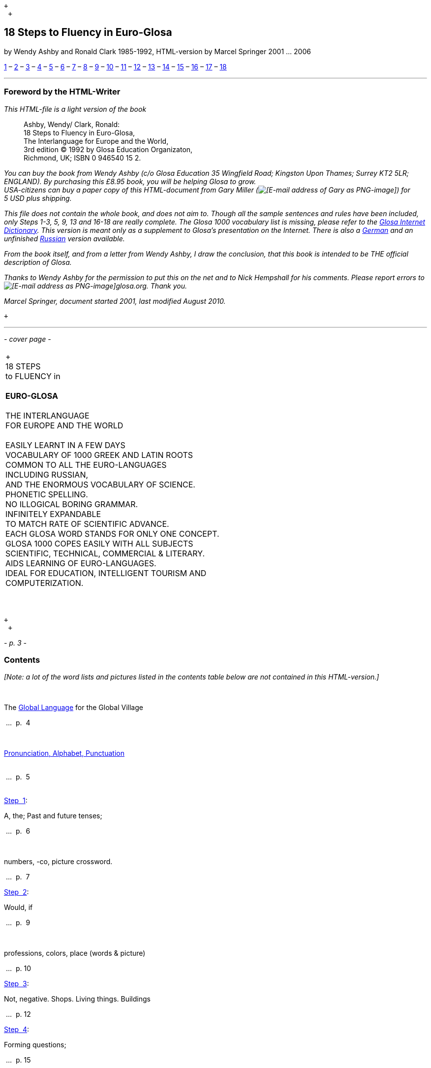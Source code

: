  +
  +

18 Steps to Fluency in Euro-Glosa
---------------------------------

by Wendy Ashby and Ronald Clark 1985-1992, HTML-version by Marcel
Springer 2001 ... 2006

link:g18s.htm#S1[1] – link:g18s.htm#S2[2] – link:g18s.htm#S3[3] –
link:g18s.htm#S4[4] – link:g18s.htm#S5[5] – link:g18s.htm#S6[6] –
link:g18s.htm#S7[7] – link:g18s.htm#S8[8] – link:g18s.htm#S9[9] –
link:g18s.htm#S10[10] – link:g18s.htm#S11[11] – link:g18s.htm#S12[12] –
link:g18s.htm#S13[13] – link:g18s.htm#S14[14] – link:g18s.htm#S15[15] –
link:g18s.htm#S16[16] – link:g18s.htm#S17[17] – link:g18s.htm#S18[18]

'''''

Foreword by the HTML-Writer
~~~~~~~~~~~~~~~~~~~~~~~~~~~

_This HTML-file is a light version of the book_

______________________________________________________
Ashby, Wendy/ Clark, Ronald:  +
 18 Steps to Fluency in Euro-Glosa,  +
 The Interlanguage for Europe and the World,  +
 3rd edition © 1992 by Glosa Education Organizaton,  +
 Richmond, UK; ISBN 0 946540 15 2.
______________________________________________________

_You can buy the book from Wendy Ashby (c/o Glosa Education 35 Wingfield
Road; Kingston Upon Thames; Surrey KT2 5LR; ENGLAND). By purchasing this
£8.95 book, you will be helping Glosa to grow.  +
 USA-citizens can buy a paper copy of this HTML-document from Gary
Miller (image:../pic/emailgary.png[[E-mail address of Gary as
PNG-image]]) for 5 USD plus shipping._

_This file does not contain the whole book, and does not aim to. Though
all the sample sentences and rules have been included, only Steps 1-3,
5, 9, 13 and 16-18 are really complete. The Glosa 1000 vocabulary list
is missing, please refer to the link:../gid/index.html[Glosa Internet
Dictionary]. This version is meant only as a supplement to Glosa's
presentation on the Internet. There is also a
link:../dt/g18s.htm[German] and an unfinished
link:../brevi/ru18s.htm[Russian] version available._

_From the book itself, and from a letter from Wendy Ashby, I draw the
conclusion, that this book is intended to be THE official description of
Glosa._

_Thanks to Wendy Ashby for the permission to put this on the net and to
Nick Hempshall for his comments. Please report errors to
image:../pic/emailm.png[[E-mail address as PNG-image]]glosa.org. Thank
you._

_Marcel Springer, document started 2001, last modified August 2010._

 +

'''''

_- cover page -_

[cols="<",]
|================================================
| +
  +
 18 STEPS  +
 to FLUENCY in  +
  +
 *EURO-GLOSA*  +
  +
 THE INTERLANGUAGE  +
 FOR EUROPE AND THE WORLD  +
  +
 EASILY LEARNT IN A FEW DAYS  +
 VOCABULARY OF 1000 GREEK AND LATIN ROOTS  +
 COMMON TO ALL THE EURO-LANGUAGES  +
 INCLUDING RUSSIAN,  +
 AND THE ENORMOUS VOCABULARY OF SCIENCE.  +
 PHONETIC SPELLING.  +
 NO ILLOGICAL BORING GRAMMAR.  +
 INFINITELY EXPANDABLE  +
 TO MATCH RATE OF SCIENTIFIC ADVANCE.  +
 EACH GLOSA WORD STANDS FOR ONLY ONE CONCEPT.  +
 GLOSA 1000 COPES EASILY WITH ALL SUBJECTS  +
 SCIENTIFIC, TECHNICAL, COMMERCIAL & LITERARY.  +
 AIDS LEARNING OF EURO-LANGUAGES.  +
 IDEAL FOR EDUCATION, INTELLIGENT TOURISM AND  +
 COMPUTERIZATION.  +
  +
  +
|================================================

 +
  +

_- p. 3 -_

Contents
~~~~~~~~

_[Note: a lot of the word lists and pictures listed in the contents
table below are not contained in this HTML-version.]_

 

The link:g18s.htm#S01[Global Language] for the Global Village

 ...  p.  4

 

link:g18s.htm#S02[Pronunciation, Alphabet, Punctuation] +
 +

 ...  p.  5 +
 +

link:g18s.htm#S1[Step  1]:    

A, the; Past and future tenses;

 ...  p.  6

 

numbers, -co, picture crossword.

 ...  p.  7

link:g18s.htm#S2[Step  2]:

Would, if

 ...  p.  9

 

professions, colors, place (words & picture)

 ...  p. 10

link:g18s.htm#S3[Step  3]:

Not, negative. Shops. Living things. Buildings

 ...  p. 12

link:g18s.htm#S4[Step  4]:

Forming questions;

 ...  p. 15

 

Parts of the body; Rings and Things. Vessels. Furniture.

 ...  p. 16

link:g18s.htm#S5[Step  5]:

What? Which? Greetings, Devices.

 ...  p. 18

link:g18s.htm#S6[Step  6]:

This & that. These & those;

 ...  p. 21

 

Places. Materials. Sets. Thread. Stone; Things to eat (picture page and
phrases).    

 ...  p. 22

link:g18s.htm#S7[Step  7]:

Get. Become. Got;;

 ...  p. 24

 

Opposites. Get & got. Clothes. Cloths;

 ...  p. 25

 

Travel (picture & phrases).

 ...  p. 26

link:g18s.htm#S8[Step  8]:

May, perhaps, must, have to;

 ...  p. 28

 

The house (picture & phrases).

 ...  p. 29

link:g18s.htm#S9[Step  9]:

Time, during;

 ...  p. 31

 

Street scene (picture & text);

 ...  p. 32

 

Psalm 23 (parallel text).

 ...  p. 33

link:g18s.htm#S10[Step 10]:

Very, intense;

 ...  p. 34

 

Hospital (picture & phrases).

 ...  p. 35

link:g18s.htm#S11[Step 11]:

Ought to, should;

 ...  p. 37

 

Communications (picture & phrases).

 ...  p. 38

link:g18s.htm#S12[Step 12]:

More than, less than, as big as;

 ...  p. 40

 

Tools (picture & phrases).

 ...  p. 41

link:g18s.htm#S13[Step 13]:

Oneself. One's own;

 ...  p. 43

 

Post Office (picture & phrases).

 ...  p. 44

link:g18s.htm#S14[Step 14]:

Most, -est;

 ...  p. 46

 

Camping (picture & phrases).

 ...  p. 47

link:g18s.htm#S15[Step 15]:

..., who. ..., which;

 ...  p. 49

 

Apiculture (picture & phrases).

 ...  p. 50

link:g18s.htm#S16[Step 16]:

Cause, make, switch on;

 ...  p. 52

 

Tri Andro in Navi (parallel text).

 ...  p. 53

link:g18s.htm#S17[Step 17]:

Near Future. Recent Past;

 ...  p. 55

 

Shakespeare (parallel text).

 ...  p. 56

link:g18s.htm#S18[Step 18]:

Continue, -ing, still;

 ...  p. 58

 

Some English idioms. Mega Glosa.  +
 +

 ...  p. 59 +
 +

 

link:g18s.htm#Mechanics[Glosa Mechanics].

 ...  p. 60

 

Glosa 1000 - English Vocabulary

 ...  p. 61

 

English - Glosa 1000 Vocabulary

 ...  p. 88

 +
  +

'''''

_- p. 4 -_

The Global Language for the Global Village
~~~~~~~~~~~~~~~~~~~~~~~~~~~~~~~~~~~~~~~~~~

A truly International Auxiliary Language must be easy to learn for
motivated people everywhere. It must not become a merely holiday
language for comfortable westerners.

It must be easy for the Third World Villager as well as for western
scientist and poet. Just such a language is Glosa, which simplifies,
improves and economizes international communication.

Glosa is the ideal oral complement to the electronic Information
Technology Revolution.

All the old languages face the student with lists of frightfully
strange-looking words, which have to be thoroughly memorized plus a
complex Grammar.

In contrast all Glosa words are already internationally familiar and in
lively daily use not only in Europe but everywhere modern Medicine and
Science penetrate.

The late Prof. Lancelot Hogben pointed out that "The world-wide
vocabulary of Science is the nearest thing to the lexicon of a truly
Global Language that Mankind has yet achieved. It derives its words from
two dead languages - Latin and now, almost exclusively Greek."

Although Glosa has a very large Mega Vocabulary, its heart, its centre
consists of only 1000 words which can easily cope with any kind of
intelligent conversation accurately and euphoniously.

The Mechanics of Glosa neatly summarized on one
link:g18s.htm#Mechanics[page] shows how 20 little words of the 1000 deal
easily with Tense, Comparison, Number etc.

There are 18 lessons, each one with exercises for translation from
English into Glosa, and vice versa _[In this file, the exercises and
translations have been brought together as parallel columns.]_. Each
lesson contains parallel English and Glosa sentences. Simple informal
letters are provided in alternate lessons, and useful phrases.

Many informative illustrations _[A lot of them not in this file]_.

The vocabularies at the back list Glosa 1000 into English and a 2000
word English vocabulary into Glosa 1000 _[Not in this file.]_.

Each Glosa word stands for a Concept, rather like the head word in
Roget's Thesaurus.

Each Glosa word can act as any part of speech, as do Chinese and,
increasingly, English. The Glosa student will quickly discover that
there is much color and poetry in the Greek and Latin roots of Sci-tek
Terminology, and they will soon acquire a network of colorful
associations. Each Glosa word is a little sun, from which radiate a host
of derivatives in all the Euro-languages, including German and Russian.

 +
  +

_- p. 5 -_

Preliminary Notes
~~~~~~~~~~~~~~~~~

Pronunciation
^^^^^^^^^^^^^

Every letter must be pronounced including the final vowel.  +
 5 vowels as in Spanish, and as pronounced in English: fAther, cafE,
machIne, mOre, lUnar.  +
 Try to pronounce O like English AW.  +
 Diphthongs. Pronounce vowels separately.  +
 Consonants as in English with following exceptions:  +
   *C* always pronounced like CH in English CHurCH.  +
   *J* as Y in Yes.  +
   *R* must always be pronounced, preferably trilled.  +
   *G* must always be hard as in Get.  +
   *H* should always be pronounced as in English Help.  +
   *Q* pronounced as English QU or KW.  +
   *SC* always pronounced like English SH _(- but is very rare. A
regular pronounciation like S-CH should be possible, too)_.

_(Addition, see the book "Glosa 6000", p. 17:)_ One or two Greek words
start off with awkward-looking pairs of consonants as in psychology. It
is prefereable to pronounce the *P*, but not essential, and can be left
to individual discretion.  +
 _Analogously, *X* in the beginning of a word could be pronounced like
*S*, but pronouncing it *KS* would be better._ +
 Accent gently on vowel before last consonant.

----------------------------------------------------------------

            Glosa     pronounciation

instead     vice      veechay 
meat        karni     kahrrnee 
blue        ciano     cheeahnaw 
wood        xilo      ksilaw or zeelaw 
machine     makina    mahkeenah 
light       lumi      loomee 
question    qestio    kwaysteeaw (error in original: "questio") 
swing       osci      awshee 
white       leuko     layookaw 
----------------------------------------------------------------

Spelling
^^^^^^^^

Spelling is phonetic. Greek PH replaced by F, CH by K, Y by I, TH by T.

 +

Alphabet
^^^^^^^^

The letters are named as follows _(Spelling shows English
pronunciation)_:  +
 AH, BAY, CHAY, DAY, AY, FAY, GAY, HAY, EE, YAY, KAY, LAY, MAY, NAY, AW,
PAY, KOOAY, RAY, SAY, TAY, OO, VAY, DEEPLAW VAY _(error in original:
"DUPLO VAY")_ EKS, EE GREK, ZETAH.

 +

Punctuation
^^^^^^^^^^^

Colon precedes items of a catalogue. *Fe stude: biologi, kemi.* +
 Comma separates items from each other.  +
 Semi-colon separates clauses, principal and subordinate.  +
 A clause is a group of words containing a finite verb.  +
 There are plenty of examples in the book.

 +
  +
  +

(To steps: link:g18s.htm#S1[1], link:g18s.htm#S2[2],
link:g18s.htm#S3[3], link:g18s.htm#S4[4], link:g18s.htm#S5[5],
link:g18s.htm#S6[6], link:g18s.htm#S7[7], link:g18s.htm#S8[8],
link:g18s.htm#S9[9], link:g18s.htm#S10[10], link:g18s.htm#S11[11],
link:g18s.htm#S12[12], link:g18s.htm#S13[13], link:g18s.htm#S14[14],
link:g18s.htm#S15[15], link:g18s.htm#S16[16], link:g18s.htm#S17[17],
link:g18s.htm#S18[18])

'''''

_- p. 6 -_

Step 1
~~~~~~

*u *

a, the, one

*plu *

more than one

*pa *

(PAst), did, -ed

*fu *

(FUture), shall

 +

 +

*Mi grafo poesi. *

I write poetry.

*Mi sporta tenis. *

I play tennis.

*Mi amo skope televisio. *

I like watching television.

*Mi amo visita u teatra *

I like visiting the theatre.

*Mi amo lekto. *

I like reading.

*Mi lekto e grafo. *

I read and write.

*Mi lekto u bibli. *

I read the book.

*Mi fu lekto u bibli. *

I shall read the book.

*Mi fu gene sko de Glosa. *

I will learn Glosa.

*Mi amo gene sko de plu lingua. *

I like learning languages.

*Mi fu lekto plu bibli. *

I will read the books.

*Mi fu ki ana monti. *

I will climb up the mountain.

*Mi pa lekto plu bibli. *

I read (did read) the books.

*Mi pa visita u teatra. *

I visited the theatre.

*Mi pa audi u radio. *

I listened to the radio.

 +
  +

_Vocabulary_

*drama *

acting

*musika *

music

*kulti plu fito *

growing plants

*grafo poesi / plu grama *

writing poetry / letters

*gresi *

walking

*nekto *

swimming

*viagia *

travel

*e *

and

*kanta *

singing

*kore *

dancing

*kapti plu piski *

catching fish

*face plu kerami vasa *

making pottery vases

*kolekti plu moneta *

collecting coins

*kolekti plu posta karta *

collecting post cards

*lekto plu bibli *

reading books

*fotografi *

photography

*internexu *

networking

*audi u radio *

listening to radio

*kambio plu grama *

exchanging letters

*gene sko de plu lingua *

learning languages

*skope televisio *

watching television

*sporta tenis *

playing tennis

*plu gram-ami *

penfriends

*visita u teatra / plu ami *

visiting the theatre / friends

*trikota e sue *

knitting and sewing

*soni u piano *

playing the piano

*amo *

to like, love

*de *

in relation to; with respect to

*plu enigma *

puzzles

*kuko *

cooking

*plu puta-me ludi *

computer games

*habe *

to have; to possess

 +

_- p. 7 -_

Numbers
^^^^^^^

1

*mo*

2

*bi*

3

*tri*

4

*tet* or *tetra*

5

*pen* or *penta*

6

*six* _(or *sixa*)_

7

*seti* or *septi*

8

*ok* or *okto*

9

*nona*

10

*deka*

0

*ze* or *zero*

11

*mo mo*

12

*mo bi*

20

*bi ze*

50

*pen ze*

100

*mo hekto*_(original says *mo centi*, but *centi* is better for
"1/100")_

1000

*mo kilo*

million

*miliona*

92

*nona bi*

10 in the 6th power   

*dek a six*

5/8, 5 over 8 

*pen su ok*

3,2

*tri koma bi*

+

*plus*

-

*minus*

x, by

*para*

3 x 4 = 12

*tri para tet eqa mo bi*

divide

*divide*

5 books

*penta bibli*

the 5th book 

*u bibli penta*

3 times

*tri kron*

they have 2 each   

*singu pe habe bi ra*

How many?

*Qo numera?* or*Qanto?*

Count them!

*Numera mu!*

June 8

*di ok, meno six*

Monday

*di bi*

date

*datu*

 +
  +
  +

-co
^^^

This is the Glosa form of the Italian word ciò, which means this, that.
In Glosa it means "what I've just said".

It helps to make the very useful Logical Connectors listed below. Glosa
is a semantically based language, so that when a group of words shares a
common element of meaning this is indicated in the form of each word.

In the old languages like English and French this common element finds
no expression.

If you study the following list you will quickly see the usefulness of
the device, and will find it easy to make up many others. _[Note: In the
original book all except *ex-co* are without hyphens. *-co* never stands
alone, but always in combinations of this kind.]_

*po-co *

after that

*plus-co *

moreover

*homo-co *

similarly

*para-co *

by the way

*suma-co *

summing up

*fini-co *

finally

*seqe-co *

consequently

*kontra-co *

conversely

*ko-co *

also

*klu-co *

even so

*akorda-co *

accordingly

*hetero-co *

otherwise

*per-co *

in this way

*tem-co *

meanwhile

*anti-co *

however

*metri-co *

to that extent

*no-klu-co *

apart from that

*ex-co *

from all that

 +
  +

_- p. 8 -_

_Exercise 1_

*Mi kolekti plu moneta. *

I collect coins.

*Mi amo lekto e grafo. *

I like reading and writing.

*Mi grafo plu kanta e poesi. *

I write songs and poetry.

*Mi fu visita u teatra. *

I will visit the theatre.

*Mi fu skope u televisio. *

I will watch the television.

*Mi fu audi u kanta. *

I will listen to the singing.

*Mi pa audi u musika. *

I listened to the music.

*Mi pa lekto u grama. *

I read (did read) the letter.

*Mi pa visita bi ami. *

I visited two friends.

 +

*Mi habe tri bibli. *

I have three books.

*Mi lekto u lingua bibli. *

I'm reading the language book.

*U bibli de plu fito. *

A book about plants.

*Mi amo sue. *

I like sewing.

*Mi pa nekto. *

I swam.

*Mi fu nekto. *

I will swim.

*Mi amo soni u piano. *

I like playing the piano.

*Mi pa grafo tri grama. *

I wrote three letters.

*U bibli de plu enigma. *

A puzzle book.

 +
  +

*Pikto-Verba*

image:../pic/g18s001.gif[[crossword puzzle]]

 +

*Kata:*  +
 1: image:../pic/g18s002.gif[[fish]]          2: *2*         
3: image:../pic/g18s003.gif[[reading]]         
4: image:../pic/g18s004.gif[[swimming]]  +
 5: image:../pic/g18s005.gif[[coin]]          6: *8*           +
  +
 9:  +
 *Mo, bi, tri,  +
 dice Glosa ko mi.  +
 Lekto, graf e ludi;  +
 dice Glosa nu-di.  +
* 11: image:../pic/g18s008.gif[[piano]]         
12: image:../pic/g18s007.gif[[dancer]]         
13: image:../pic/g18s006.gif[[letter]]  +
  +
 14: image:../pic/g18s009.gif[[book]]         
15: image:../pic/g18s010.gif[[radio]]         
16: image:../pic/g18s011.gif[[dog with tongue]]           +
  +
  +
  +
  +
  +
 *Trans:*  +
 5: image:../pic/g18s012.gif[[notes]]         
7: image:../pic/g18s013.gif[[sewing]]  +
 8: image:../pic/g18s014.gif[[singing]]         
9: image:../pic/g18s015.gif[[cooking]]          10: *3*  +
 11: image:../pic/g18s016.gif[[postcard]]         
13: image:../pic/g18s018.gif[[writing]]         
16: image:../pic/g18s020.gif[[wandering]]  +
 17: *1*          18: image:../pic/g18s019.gif[[vase]]         
19: image:../pic/g18s017.gif[[flower]]

Please click link:g18s.htm#Key1[here] for solution.

 +
  +

(To other steps: link:g18s.htm#S1[1], link:g18s.htm#S2[2],
link:g18s.htm#S3[3], link:g18s.htm#S4[4], link:g18s.htm#S5[5],
link:g18s.htm#S6[6], link:g18s.htm#S7[7], link:g18s.htm#S8[8],
link:g18s.htm#S9[9], link:g18s.htm#S10[10], link:g18s.htm#S11[11],
link:g18s.htm#S12[12], link:g18s.htm#S13[13], link:g18s.htm#S14[14],
link:g18s.htm#S15[15], link:g18s.htm#S16[16], link:g18s.htm#S17[17],
link:g18s.htm#S18[18])

'''''

_- p. 9 -_

Step 2
~~~~~~

*sio  *

would if  +

 +

 +

*Fe nima es Iris. *

Her name is Iris.

*Fe habe tetra anua. *

She is four years old.

*An nima es George. *

His name is George.

*An habe tri anua. *

He is three years old.

*Mi amo kolekti plu moneta. *

I like collecting coins.

*Mi sio amo grafo u bibli. *

I would like to write a book.

*Mi matri ergo in domi. *

My mother works in the house.

*Mi patri-matri soni u piano. *

My grandmother plays the piano.

*Fe sio amo viagia. *

She would love to travel.

*Mi patri ergo in pato-do. *

My father works in the hospital.

*An amo audi musika. *

He likes listening to music.

*An es u medika-pe. *

He is a doctor.

*Mi fratri eko in Paris. *

My brother lives in Paris.

*Mi sorori eko extra Paris. *

My sister lives outside Paris.

*Place. Gratia. Penite.* _(Errors in original: *Gratio.* and
*Penito*.)_ 

Please. Thank you. Sorry.

*Mi spe gene tu reakti. *

I hope to hear from you.

 +
  +

_Vocabulary_

*es *

is, be, am, are

*Karo ... *

Dear ...

*tu *

you, your

*nima *

name

*in *

inside, in

*extra *

outside, outdoors

*anua *

year, annual

*eko *

dwell, live

*matri *

mother

*patri *

father

*fratri *

brother

*sorori *

sister

*ergo *

work

*domi; -do *

house, building

*pato *

sick; ill

*andro *

man

*an *

he, him, his

*gina *

woman

*fe *

she, her

*persona; pe *

person; one

*meno *

month

*gene *

get, receive

 +
  +
  +

Exchanging Letters

You can now start corresponding in Glosa. Write about your family, and
interests. Here is an example.

 +

*Karo Andrew!*

*Mi pa lekto tu nima in “Plu Glosa Nota”; e mi sio amo kambio plu grama
ko tu.*

*Mi habe deka anua. Mi eko ko mi matri, patri e fratri. Mi matri ergo in
domi; e mi patri ergo*_(error in original *eko*)_*in pato-do. An es u
medika-pe. Mi fratri habe tri anua. An nima es George. Mi amo lekto,
grafo, musika, nekto, kuko, e kolekti plu posta-karta. Mi spe gene tu
reakti. Plu Saluta*

*Irene*

 +
  +

_- p. 10 -_

Plu Profesio
^^^^^^^^^^^^

Many of the chief amenities of civilized life fall into 18 classes,
which in Glosa can be conveniently abbreviated to two letters. By
combining these with words representing activities you can build up a
very large vocabulary easily involving little strain on the memory.
*-pe*, which is the abbreviation for *pe*rson can be combined with many
of the words you have already learnt.

*medika-pe *

doctor

*medika-fe *

female doctor

*medika-an *

male doctor

*piski-pe *

fisherman

*posta-pe *

postman

*kore-pe *

dancer

*kuko-pe *

chef, cook

*drama-fe *

actress

*gresi-pe *

walker, hiker

*sko-pe *

instructor, teacher

*stude-pe *

student, pupil

*musika-pe *

musician

*Italia-pe *

Italian person

*ergo-pe *

worker

*nuli-ergo-pe *

unemployed person _(Other suggestions are *nul-ergo-pe* or *ne-ergo-pe*.
The original word was *minus ergo-pe*, but that would mean "without a
worker", "lacking a worker" or "workerless".)_

*plu ergo-pe *

staff, workers

*eko-pe *

inhabitant

*habe-pe *

proprietor

*pato-pe *

patient

*grafo-pe *

author, writer

*viagia-pe *

traveller

*plu kanta-pe *

singers

*plu audi-pe *

audience

*nekto-pe *

swimmer

*monti-pe *

mountaineer

*plu skope-pe *

spectators

 +
  +

When possible use local geographical names, eg. Sweden *Sverige*,
Germany *Deutschland*, Rome *Roma*.

 +
  +

Colors
^^^^^^

*leuko *

white

*melano *

black

*polio *

grey

*xanto *

yellow

*rubi *

red

*ciano *

blue

*bruno *

brown

*leuko-bruno *

beige

*polio-bruno *

fawn

*purpuro *

purple

*purpuro-rubi *

crimson

*kloro *

green

*leuko kloro *

pale green

*sub kloro *

greenish

*fo-kloro *

deep green

*melano kloro *

dark green

*rubi-xanto *

orange

*minus kroma *

colorless

 +
  +

_Exercise 2_

*Mi habe okto anua. *

I am 8 years old.

*Mi gene sko de Glosa. *

I am learning Glosa.

*Mi gina-matri es u grafo-fe. *

My mother-in-law is a writer.

*Fe pa grafo penta bibli. *

She has written five books.

*Fe habe u puta-me. *

She has a computer.

*Mi patri es u drama-pe. *

My father is an actor.

*Plu audi-pe amo an. *

The audience like him.

*Mi matri es u sko-pe. *

My mother is a teacher.

*Mi eko in domi tri. *

I live in the third house.

*Patri-patri. *

Grandfather (= father's father)

 +

*An habe bi-ze anua. *

He is twenty years old.

*Un an-piski habe mo anua *

The male fish is one year old.

*Piski-an *

Fisherman.

*Tu habe tri-ze moneta *

You have 30 coins.

*An kulti plu piski *

He breeds fishes.

*Mi pa gene okto grama *

I received eight letters.

*Mi pa posta six grama *

I posted six letters.

*Mi amo audi plu kanta-pe *

I like listening to the choir.

*Plu persona amo fe *

The people like her.

*Mi nima es Margaret. *

My name is Margaret.

 +

_- p. 11 -_

Place-Words

image:../pic/g18s021.gif[[diagram about the prepositions epi, intra, dia
and peri]] image:../pic/g18s022.gif[[diagram about the prepositions ana
and kata]] image:../pic/g18s023.gif[[diagram about the prepositions]]

Since a place word is usually followed by a noun, there is no need for
it to be followed by *u(n)*, the article. For example:

*U verba-bibli es epi tabla. *

The dictionary is on the table.

*Fe pa du gresi longi ripa. *

She was walking along the riverbank.

 +

 +

 +

*Sedi in gono *

sit in the corner

*Grafo poesi in Glosa *

write poetry in Glosa

*Loka id in teka *

Put it in the box

*An eko kontra na *

He lives opposite us

*In e peri urba*_(original says *urbs*.)_  

In and around town

*Sti id pende a mura*_(original says *Pend id epi mura*, which is okay,
too. Other prepositions are also possible: *Pend id a/de/epi/kata
mura*)_ 

Hang it on the wall

*Registra epi flexi disko*_(original says *diska*)_ 

Record on to a floppy disk.

*Fe pa loka u mantela epi*_(original says *ep*)_*se. *

She put on her coat

*Skope u programa per*_(Original says *epi*, which is okay, too. Other
prepositions would be possible, too: *Skope u programa
per/ex/in/a/de/epi TV*)_*TV *

Watch a program on TV

*Viagia trans*_(original says *dia*)_*rura *

Travel through the countryside.

*Kribri id.*_(original says *Kribra id*.)_ 

Strain it through the sieve.

*Hidro flu dia tubi. *

Water flows through the tube.

*Un avi pa peti*_(original says *vola*)_*supra dendro. *

The bird flew over the tree.

*Ki infra ponti. *

Go under the bridge.

*An pa dromo trans via. *

He ran across the road.

*Fe es supra. *

She is upstairs.

*Fe es infra. *

She is downstairs.

 +
  +
  +

(To other steps: link:g18s.htm#S1[1], link:g18s.htm#S2[2],
link:g18s.htm#S3[3], link:g18s.htm#S4[4], link:g18s.htm#S5[5],
link:g18s.htm#S6[6], link:g18s.htm#S7[7], link:g18s.htm#S8[8],
link:g18s.htm#S9[9], link:g18s.htm#S10[10], link:g18s.htm#S11[11],
link:g18s.htm#S12[12], link:g18s.htm#S13[13], link:g18s.htm#S14[14],
link:g18s.htm#S15[15], link:g18s.htm#S16[16], link:g18s.htm#S17[17],
link:g18s.htm#S18[18])

'''''

_- p. 12 -_

Step 3
~~~~~~

*ne *

not, negative

 +

 +

*Mi patri ne sporta tenis. *

My father doesn't play tennis.

*An ne amo sporta tenis. *

He doesn't like playing tennis.

*An ne lekto. *

He doesn't read.

*An ne amo lekto. *

He doesn't like reading.

*Mi ne amo skope televisio. *

I don't like watching TV.

*An ergo in musika-bo. *

He works in a music shop.

*An ne ergo in pato-do. *

He doesn't work in a hospital.

*An ne pa sporta tenis pa-di. *

He didn't play tennis yesterday.

*Fe ne pa visita plu boteka. *

She didn't go to the shops.

*An ne pa visita fe di-tri. *

He didn't visit her on Tuesday.

*Na fu visita fe fu-di. *

We shall visit her tomorrow.

*An pa kapti bi piski nu-di. *

He caught two fish today.

*Mi patri ne pa ergo pa-di. *

My father didn't work yesterday.

*An ne ergo nu. *

He isn't working now.

*An es minus ergo. *

He is unemployed.

*Mi nu lekto u bibli. *

I am now reading the book.

*Fu-di na visita na matri-patri. *

Tomorrow we visit our grandfather.

*Di-tetra an pa visita na. *

Wednesday he visited us.

*Fu anua mi visita Paris e Roma. *

Next year I visit Paris and Rome.

*Di-penta mana. Di-mo vespera. *

Thursday morning. Sunday evening.

 +
  +

_Vocabulary_

*nu *

now; present

*religio *

religion

*boteka; -bo *

shop

*di *

day

*pa-di *

yesterday

*nu-di *

today

*fu-di *

tomorrow

*mana *

morning

*di-mo *

Sunday

*di-bi *

Monday

*horti *

garden

*na *

we, us, our

*mega *

big, large, a lot

*mo-tetra di *

fortnight

*setimana *

week

*vespera *

evening

 +
  +

The *pa* and *fu* may be omitted if some other word like 'yesterday'
fixes the time, eg.

*Fu-di mi visita London. *

Tomorrow I visit London.

 +
  +

Shops
^^^^^

*pani-bo *

baker's shop

*bibli-bo *

book shop

*karni-bo *

butcher's

*medika-ma-bo* _(or *farmako-bo*. Original says *kemi-bo*)_ 

chemist's

*flori-bo *

florist's

*frukti-bo *

fruiterer's

*sito-fito-bo* _(original says *kloro-bo*)_ 

green grocer's

*sani-bo *

health shop

*gema-bo *

jeweller's

*piski-bo *

fish-shop

*musika-bo *

music shop

*grafo-bo *

stationer

*viagia-bo *

travel agent

 +
  +

_- p. 13 -_

Living Things
^^^^^^^^^^^^^

image:../pic/g18s024.gif[[horse, donkey, pig, lion]]
image:../pic/g18s025.gif[[cow, ape, dog, cat]]
image:../pic/g18s026.gif[[mouse, frog, hedgehog, squirrel, hen, duck]]
image:../pic/g18s027.gif[[bee, snake, kangaroo, sheep, butterfly, fish]]
image:../pic/g18s028.gif[[bird, spider, flower, worm, mushroom]]

 +
  +
  +

_- p. 14 -_

_Exercise 3_

*Mi ne amo ergo in domi. *

I don't like working indoors.

*Mi ne amo grafo plu grama. *

I don't like writing letters.

*Fu anua fe visita France. *

Next year she visits France.

*Pa anua mi es in pato-do. *

Last year I was in hospital.

*Pa-di na visita plu boteka. *

Yesterday we went shopping.

*Di-bi na visita u regi-do. *

We visit the palace on Monday.

*Plu kanta-pe pa kanta in religio-do. *

The choir sang in the church.

*Fe habe nuli horti. *

She hasn't a garden.

*An ne amo nekto. *

He doesn't like swimming.

*Fratri-gina. *

Sister-in-law (brother's wife)

*Plu lekto-pe. *

The readership.

 +

*Na ne visita u religio-do. *

We don't go to church.

*Mu nu kanta. *

They are now singing.

*Fu setimana mi visita Nice. *

Next week I visit Nice.

*Fe ne fu visita u sporta-do. *

She will not visit the gymnasium.

*An habe u di-bibli. *

He has a diary.

*An ne pa es in domi. *

He wasn't at home.

*Na pa sporta in mega horti. *

We played in the big garden.

*Plu mega boteka. *

Big shops/ Department stores.

*Dora es u domi-fe. *

Dora is a house-wife.

*sani-sito-bo. *

Health food shop.

 +
  +
  +

*domi*  image:../pic/g18s029.gif[[house]]  

Buildings
^^^^^^^^^

*apis-do *

bee-hive

*bibli-do *

library

*bovi-do *

cattle shed

*religio-do *

church, temple

*lakti-do *

dairy

*agri-do *

farm-house

*face-do *

factory

*milita-do *

fort

*vagona-do *

garage

*sperma-do *

granary

*pato-do *

hospital

*kanis-do *

kennel _(for dogs)_

*puni-do *

prison

*fago-do *

restaurant

*ge-frakti-do *

ruin

*sko-do *

school

*equs-do *

stable

*mega tena-do *

warehouse

 +
  +
  +

Plu Glosa Nota, ISSN 0265-6892: This newsletter keeps Glosa users in
contact with one another, gives details of Glosa publications and
activities and progress.  +
 Articles: linguistic, scientific, technical, educational, Third world
issues and conservation, translations, letters, penfriends requests and
word games.  +
 PGN is an aid to fluency in Glosa and is suitable for both beginners
and advanced students of the language.

Eduka-Glosa, ISSN 0959-8251: The official journal of Glosa Education
Organisation (GEO) Registered Charity Number 298237.  +
 Eduka-Glosa emphasizes that apart from being an easy and accurate means
of international communication Glosa makes a valuable contribution to
general education, giving meaning to the thousands of scientific and
technical terms and to the speedy acquisition of the Euro-vocabularies.

 +
  +
  +

(To other steps: link:g18s.htm#S1[1], link:g18s.htm#S2[2],
link:g18s.htm#S3[3], link:g18s.htm#S4[4], link:g18s.htm#S5[5],
link:g18s.htm#S6[6], link:g18s.htm#S7[7], link:g18s.htm#S8[8],
link:g18s.htm#S9[9], link:g18s.htm#S10[10], link:g18s.htm#S11[11],
link:g18s.htm#S12[12], link:g18s.htm#S13[13], link:g18s.htm#S14[14],
link:g18s.htm#S15[15], link:g18s.htm#S16[16], link:g18s.htm#S17[17],
link:g18s.htm#S18[18])

'''''

_- p. 15 -_

Step 4
~~~~~~

*Qe?*   starts a question; and "whether ...".

*Qe tu lekto u bibli? *

Are you reading a book?

*Ja! mi lekto u bibli. *

Yes, I'm reading a book.

*Qe tu pa sporta tenis? *

Did you play tenis?

*Qe tu fu grafo u grama? *

Will you write a letter?

*Qe tu gene sko de Glosa? *

Are you learning Glosa?

*Qe tu eko in Britain alo Suomi? *

Do you live in Britain or Finland?

*Qe tu visita u sko-do? *

Do you go to school?

*No. Mi nu ergo in bibli-do. *

No! I now work in the library.

*Qe tu dice poli lingua? *

Do you speak many languages?

*Mi dice tri lingua; France-lingua, suomi-lingua e Glosa. *

I speak 3 languages, French, Finish and Glosa.

*Qe tu es Suomi-pe? *

Are you Finnish?

*Qe Glosa es tu lingua bi?* or *Qe Glosa es u lingua bi de tu?*

Is Glosa your second language?

*Tu dice bi lingua, qe? *

You speak two languages, don't you?

 +
  +

_... [missing: Vocabulary]_

Note: Animals and plants have their international biological names. The
name of a Genus begins with a Capital. Language name = name of country +
*lingua*; or you can use the native name. Eg. *England-lingua* or
*English*.

 +
  +

A Letter

*Karo Irene,*

*Poli gratia de tu grama. Ja, mi sio amo kambio plu grama ko tu.  +
 Mi habe mo-tetra anua. E mi habe bi fratri. Leo habe mo-bi anua, e
Peter habe dek anua. Mi matri es u sko-fe; e mi patri es u grafo-pe. An
grafo plu bibli de viagia, ekologi, auto-auxi, e agrikultura.*

*Mi amo lekto, musika, plu sporta, ekologi, gresi e viagia. Mi ne amo
kuko. Qe tu amo plu zoa e fito? Qe tu habe u Felis alo Kanis? Mi habe u
melano Felis.*

*Plu saluta ex*

*Andrew*

 +
  +

_- p. 16 -_

_Exercise 4_

*Qe tu visita u sko-do? *

Do you go to school?

*Qe tu pa visita u sito-bo? *

Did you visit the grocer's?

*Qe fe eko in Deutschland? *

Does she live in Germany?

*Qe an amo plu zoa? *

Does he like animals?

*Qe an pa ergo in horti? *

Was he working in the garden?

*Gratia de u kuko-bibli. *

Thank you for the cookery book.

*Qe tu pa visita Afrika? *

Have you been to Africa?

*Qe tu amo kulti plu fito? *

Do you like growing plants?

*Qe il es poli persona in domi? *

Are there a lot of people in the building?

*Tu es suomi-pe, qe? *

You are Finnish, aren't you?

 +

*U sko-pe pa dice de ekologi. *

The teacher talked about ecology.

*Poli kanis ne amo plu felis. *

Many dogs don't like cats.

*Qe an ergo nu-di? *

Is he working today?

*Qe mi fu visita u musika-bo? *

Shall I visit the music shop?

*U bibli de plu avi *

A book about birds.

*Qe tu amo visita Helas? *

Do you like visiting Greece?

*Mi amo Afrika musika. *

I like African music.

*Qe tu habe un avi-do? *

Have you an aviary?

*Qe il pa es mega soni? *

Was there a lot of noise?

*Tu pa noku tu pedi, qe? *

You've hurt your foot, haven't you?

*Mi eko-lo es ...  *

My address is ...

 +

_... [missing: parts of the body (image)]_ +
 _... [missing: parts of the body (word list)]_ +

_- p. 17 -_

_... [missing: rings and things (word list, words with -zo and -ra)]_ +
 _... [missing: vessels (image with -va words)]_ +
 _... [missing: furniture (image with -mo words)]_ +

 +
  +

(To other steps: link:g18s.htm#S1[1], link:g18s.htm#S2[2],
link:g18s.htm#S3[3], link:g18s.htm#S4[4], link:g18s.htm#S5[5],
link:g18s.htm#S6[6], link:g18s.htm#S7[7], link:g18s.htm#S8[8],
link:g18s.htm#S9[9], link:g18s.htm#S10[10], link:g18s.htm#S11[11],
link:g18s.htm#S12[12], link:g18s.htm#S13[13], link:g18s.htm#S14[14],
link:g18s.htm#S15[15], link:g18s.htm#S16[16], link:g18s.htm#S17[17],
link:g18s.htm#S18[18])

'''''

_- p. 18 -_

Step 5
~~~~~~

*Qo? *

What? Which?

 +

 +

*Qe tu amo plu zoa? *

Do you like animals?

*Qo plu speci zoa? *

What kinds of animals?

*Tu ne amo qo plu speci zoa? *

What animals don't you like.

*Mi ne amo plu avi. *

I don't like birds.

*Qo-ka tu ne amo plu avi? *

Why don't you like birds?

*Qo-horo tu visita fe? *

When (What time) do you visit her?

*Tu pa vide qo-pe? *

Whom did you see?

*Qo-te tu pa visita fe? *

Why did you visit her?

*Qo freqe tu visita an? *

How often do you visit him?

*Qo-mode tu kuko plu plaka? *

How do you cook cakes?

*Tu pa kuko qo numera plaka? *

How many cakes did you cook?

*Mi pa kuko bi-tetra plaka. *

I baked 24 cakes.

*Tu kamera habe qo metri? *

How big is your room?

*U pusi kamera. U mega kamera. *

A small room. A large room.

*U teka habe qo masi? *

How heavy is the box?

*Tu habe qo numera disko* _(original says *diska*)_*? *

How many plates have you?

*U disko* _(original says *diska*)_*habe qo metri? *

How big is the plate?

*Tu volu qo-ra? *

What do you want?

*Tu eko qo-lo? *

Where do you live?

*Mi eko ci. Tu eko la. *

I live here. You live there.

 +
  +

_Vocabulary_

*Qo speci? *

What kind of?

*Qo ka? *

Why?

*Qo-pe? *

Who?

*Qo-te?* (inTEnd) 

What purpose?

*Qo freqe? *

How often?

*Qo mode? *

What method?

*Qo numera? *

How many?

*Qo metri? *

What size?

*ci *

here

*la *

there

*Qo masi? *

How heavy?

*Qo-lo? *

Where?

*Qo-ra? *

What thing?

*plaka *

cake

*kamera *

room

*teka *

box

*volu *

want, wish

*disko* _(original says *diska*)_ 

plate, disk

*pusi *

small, little

 +
  +

_Exercise 5_

*Tu dice qo-numera lingua? *

How many languages do you speak?

*Tu domi habe qo numera kamera? *

How many rooms in your house?

*Tu visita mu qo-freqe? *

How often do you visit them?

*Tu horti habe qo-metri? *

How big is your garden?

*Qo-horo tu nekto? *

What time are you going swimming?

*Qo-ka fe es in pato-do? *

Why is she in hospital?

*Qe an habe poli sporta-ra? *

Does he have a lot of toys?

*Qo-lo es u posta-teka?*_(error in original *posta-tela*)_ 

Where is the post-box?

*Tu pa telefono a qo-pe? *

To whom did you telephone?

 +

*Mu domi habe qo-metri? *

How big is their _(error in original: "your")_ house?

*Tu domi es qo-lo? *

Where is your house?

*Qo-freqe tu nekto? *

How often do you go swimming?

*Fe habe qo numera anua? *

How old is she?

*Qe id es ci? Id ne es la. *

Is it here? It isn't there.

*Qo-ka tu pa telefono an? *

Why did you telephone him?

*U disko*_(original says *diska*)_*de plu pusi plaka *

A plate of small cakes.

*Qe tu habe u mega horti? *

Have you a big garden?

*Qo-lo tu sio amo eko? *

Where would you like to live?

*Ave! Vale! *

Hello! Goodbye!

_- p. 19 -_

Greetings

There are several alternatives to the everyday phrases below, and the
advanced Glosa dictionaries provide plenty of synonyms for variety.

*Boni di! *

Good-day! Hullo!

*Boni mana! *

Good morning

*Boni vespera! *

Good evening

*Boni nokti! *

Good night!

*Saluta! *

Hullo! Welcome!

*Plu Saluta! *

Greetings!

*Komo tu? *

How are you?

*Qe tu habe sani?*_(original says *Qe tu es bene?*)_ 

Are you well?

*Ave! *

Hullo!

*Vale! *

Goodbye!

*A re-vide! *

Au revoir!

*Hedo nati-di! *

Happy birthday!

*Hedo Kristo-nati! *

Merry Christmas!

*Hedo Neo Anua! *

Happy New Year!

*Plu kardia saluta! *

Best Wishes!

*Plu ami*_(original says *amiko*)_*saluta! *

Friendly Greetings!

*Plu gratula! *

Congratulations!

*Mi gratula tu! *

I congratulate you!

*A tu sani! *

Cheers! Good health!

*Boni Fortuna! *

Good luck! fortunately

*Mali fortuna! *

Bad luck! unfortunately

*Boni viagia! *

Have a good journey!

*Komo deino! *

How terrible!

*Komo mira! *

What a surprise!

*Bene! *

Well!

*Place. Gratia de ... *

Please! Thank you for ...

*No! Ja! *

No! Yes!

*Penite! pardo! *

Sorry! Excuse me!

*No-gravi! *

It's quite alright!

*Siniora. Siniorina (Sa.)*_(The abbreviation *Sa.* seems to belong to
both, *Siniora* and *Siniorina*. A better suggestion for a honorific
word would be *Civi* [citizen], that can be used for both genders, or
you can specify *an-Civi, fe-Civi, ju-fe-Civi*, if you need.)_ 

Mrs. Miss (Ms)

*Sinior (Sr.)*_(A better suggestion for a honorific word would be *Civi*
[citizen], that can be used for both genders, or you can specify
*an-Civi, fe-Civi, ju-fe-Civi*, if you need.)_ 

Mr.

*Qe? *

Isn't it?

*Qe, veri? *

Really?

*A tu sinceri*_(*Saluta* is preferable as a letter sign-off.)_ 

Yours sincerely

_- p. 20 -_

*puta-me* image:../pic/g18s030.gif[[computer]]

Devices
^^^^^^^

*sto-me *

brake

*pikto-me *

camera

*gira-me *

centrifuge

*puta-me *

computer

*horo-me *

clock

*fla-me *

fan

*disko-me *

disk drive

*metri-me *

gauge

*termo-me *

heater

*glaci-me *

freezer

*leva-me *

jack

*frigi-me *

refrigerator

*sue-me *

sewing machine

*skizo-me *

shredder

 +
  +
  +

image:../pic/g18s031.gif[[Glosa-logo]] +
 Glosa 1000
^^^^^^^^^^^^^^^^^^^^^^^^^^^^^^^^^^^^^^^^

es un organiza de 1000 internatio Latin e Greko radi ad-in expresi e
eufoni Internatio Auxi Lingua (IAL).

Glosa es u mikro modifi de "Interglossa" ex Prof. Lancelot Hogben;
Pelikan Books 1943.

In jurnala "Plu Glosa Nota" pe monstra; per uti 1000-ci radi id es
delekta facili de traduce ali tema, skience, tekno alo literari.

Glosa du expande trans munda; plu diktionari es in plu biblioteka; e plu
gram-ami kambio plu grama e plu kaseta. Plura persona es nexu-pe pro mu
regio.

Glosa Education Organisation (GEO), ge-registra karita numera 298237
tende: Publika u lingua. Provide info de id inter plu persona, plu
studenta e plu eduka-pe in holo munda. E de sti u doci de Glosa in plu
eduka-do.

U GEO jurnala ge-nima "Eduka-Glosa" emfasi; Glosa es un IAL; sed plus id
auxi u logi de internatio skience terminologi; e sti rapidi u logi de
plu Latin e Greko vokabulari.

 +
  +
  +
  +

(To other steps: link:g18s.htm#S1[1], link:g18s.htm#S2[2],
link:g18s.htm#S3[3], link:g18s.htm#S4[4], link:g18s.htm#S5[5],
link:g18s.htm#S6[6], link:g18s.htm#S7[7], link:g18s.htm#S8[8],
link:g18s.htm#S9[9], link:g18s.htm#S10[10], link:g18s.htm#S11[11],
link:g18s.htm#S12[12], link:g18s.htm#S13[13], link:g18s.htm#S14[14],
link:g18s.htm#S15[15], link:g18s.htm#S16[16], link:g18s.htm#S17[17],
link:g18s.htm#S18[18])

'''''

_- p. 21 -_

Step 6
~~~~~~

*U-ci *

This (the-here)

*U-la *

That (the-there)

 +

 +

*U-ci bibli. U-la bibli. *

This book. That book.

*Qe tu pa lekto u-ci bibli? *

Have you read this book?

*No! Sed mi pa lekto u-la bibli. *

No! But I've read that book.

*Mi fu grafo ad u-la gina. *

I will write to that lady.

*Fe pa grafo u-ci grama a mi. *

She wrote this letter to me.

*Qe mu eko in u-la domi? *

Do they live in that house?

*Fe pa don a mi plu-ci kali flori; e plu-la fito. *

She gave me these beautiful flowers, and those plants.

*An ergo in u-ci domi. *

He works in this building.

*Mi fu vora u-la plaka. *

I will eat that cake.

*U-ci plaka es mega. *

This cake is big.

*Bi-ci plaka es mega. *

These two cakes are big.

*Bi-ci plaka habe mega. *

These two cakes are big.

*Mu pa skope a mi. *

They looked towards me.

*An pa dice gratia a mi de u bibli. *

He thanked me for the book.

*Mi eko 3, Castle St. London. *

I live at 3, Castle St. London.

*Mi nati-di es di bi-penta meno penta. *

My birthday is on the 25th May.

*Urba e rura. *

Town and country.

*France es u Euro-landa. *

France is a Euro-country.

 +

_... [missing: Vocabulary]_

 +

_Exercise 6_

*U-ci avi kanta kali. *

This bird sings beautifully.

*An fu gresi a fe domi fu-di.. *

He will walk to her house tomorrow.

*Mi pa posta u-la grama pa-di. *

I posted that letter yesterday.

*Mi pa grafo a fe pa setimana; sed fe ne pa responde. *

I wrote to her last week, but she didn't reply.

*Tri-ci flori habe kali. *

These three flowers are lovely.

*U medika-pe pa dice a pato-pe.. *

The doctor spoke to the patient.

*Glosa es eu fono. *

Glosa sounds nice.

*Qe tu amo u-ci landa?. *

Do you like this country?

*Komo (= Qo-mode) tu Glosa u-la? *

How do you translate that into Glosa?

*Nu-di vespera. Fu-di mana. *

This evening. Tomorrow morning.

 +

*Plu-ci avi es kali. *

These birds are beautiful.

*Mi amo gene sko de u-ci lingua. *

I like learning this language.

*Mi fu dice Glosa. *

I will speak in Glosa.

*Qe u-ci es tu domi? *

Is this your house?

*Mi pa visita u mega kali religio-do in Paris. *

I visited the big beautiful church in Paris.

*Tu dice qo plu lingua? *

Which languages do you speak?

*Mi volu gene sko de u France-lingua. *

I want to learn French.

*Qe tu habe u sko-bibli? *

Have you an instruction book?

*extra-landa *

abroad

*An pa dice qo? *

What did he say?

 +

_- p. 22 -_

_... [missing: Place (list with *-lo*-words)]_ +
 _... [missing: Materials (list with *-ma*-words)]_ +
 _... [missing: Set, Bundle (list with *-fa*-words)]_ +
 _... [missing: Fi-Lament, Thread (list with *-fi*-words)]_ +
 _... [missing: Stone (list with *-li*-words)]_ +

 +
  +

A Letter

*Karo Andrew,*

*Ja, mi amo plu zoa e plu fito. Mi habe okto piski. Il es poli kali
flori in na horti; e freqe mi ergo ko mi matri in horti.*

*U nima de tu felis es qo? Tu amo qo speci sporta? Qe tu dice poli
lingua? Mi gene sko de Francais; e fu-anua mi visita France. Qe tu pa
visita u-la landa? Mi amo France; mi amo plu France-pe, u bio-mode, u
landa, e, sura France fago-ma.*

*Mi lekto plu bibli de viagia, kuko, plu manu-tekno e plu zoa-histori.
Tu lekto qo plu speci bibli?*

*Poli saluta*

*Irene*

 +
  +

_- p. 23 -_

Things to Eat

_... [missing: Things to Eat (picture)]_ +

Things to Eat - A Few Phrases

*mixa u margarina*_(original says *mix u margarin*)_*e sukro-ma *

cream the margarine and sugar

*mixa bi ova *

beat two eggs

*fria u kasea *

grate the cheese

*spora plu sperma supra *

sprinkle seeds on top

*peli / lami u pomi *

peel / slice an apple

*frakti / fria plu nuki*_(original says *nuci*)_ 

crack / chop the nuts

*buli un oriza in ge-sali aqa *

boil the rice in salted water

*pande butiri epi pani *

spread butter on bread

*lipo / vapo / gril u piski *

fry / steam / grill the fish

*kuk e mixa plu ova *

scramble the eggs

*furna plu potato *

roast the potatoes

*fusi sos epi pasta *

pour sauce on the pasta

*kribri u farina *

sieve the flour

 +
  +
  +

(To other steps: link:g18s.htm#S1[1], link:g18s.htm#S2[2],
link:g18s.htm#S3[3], link:g18s.htm#S4[4], link:g18s.htm#S5[5],
link:g18s.htm#S6[6], link:g18s.htm#S7[7], link:g18s.htm#S8[8],
link:g18s.htm#S9[9], link:g18s.htm#S10[10], link:g18s.htm#S11[11],
link:g18s.htm#S12[12], link:g18s.htm#S13[13], link:g18s.htm#S14[14],
link:g18s.htm#S15[15], link:g18s.htm#S16[16], link:g18s.htm#S17[17],
link:g18s.htm#S18[18])

'''''

_- p. 24 -_

Step 7
~~~~~~

*gene *

get a thing or quality

*ge- *

got -, -ed, -en

 +

 +

*Mi es ge-nima Irene. *

I am called Irene.

*An pa frakti u fenestra. *

He broke the window.

*U fenestra pa gene frakti. *

The window got broken.

*u ge-frakti fenestra *

a broken window

*u bibli ge-grafo ex G. B. Shaw *

a book written by G. B. Shaw

*Fe pa gene six grama nu-di. *

She got six letters today.

*Tu pa gene nati di okto, meno penta. *

You were born on the 8th May.

*mo nona septi okto*_(error in original *mo nona centi okto*)_ 

1978

*U glacia pa gene liqi. *

The ice melted.

*Glacia es ge-geli aqa. *

Ice is frozen water.

*Mi gene sko de Deutsch. *

I am learning German.

*Gene sko de Glosa es fo facili. *

Learning Glosa is very easy.

*Gene sko de Russki es no-facili. *

Learning Russian is difficult.

*u kali fito  *

a beautiful plant

*u no-mega avi *

a small bird

*u no-kali dom *

an ugly building

*ne-ge-volu* _(Original says *no-ge-volu*, but that would be more
"detest")_ 

unwanted

*Fe pa face plu vasa tekno. *

She made the vases skilfully.

*An grafo no-tekno. *

He writes awkwardly.

*U piski pa gene kuko. *

The fish got cooked.

*u ge-kuko piski *

a cooked fish

*ne-ge-kuko*_(original says *no-ge-kuko*, but the opposite of *kuko* is
*geli* - freeze)_ 

raw, uncooked

*An pa ki ex domi *

He went out of the house.

*Fe pa ki ad-in religio-do. *

She went into the temple.

 +
  +

_... [missing: Vocabulary]_

 +

_Exercise 7_

*Mi pa gene nati di penta, meno mo-bi. *

I was born on December 5th.

*Mega hidro. *

A lot of water.

*Poli zoa. *

A lot of animals.

*Mu telefono ne funktio. *

Their telephone isn't working.

*U kamera es no-foto; kausa u lampa ne funktio. *

The room is dark; because the lamp isn't working.

*Poli persona lose bio; kausa mu habe ne sati sito e hidro. *

Many people die because they do not have enough food and water.

 +

*Id gene no-foto. *

It's getting dark.

*Id gene termo. *

It's getting hot.

*U bibli ge-nima "The Artificial Language Movement" ex Dr. Large; e
ge-publika ex Blackwell 1986; tena mega info de poli internatio auxi
lingua. *

The book titled "The Artificial Language Movement" by Dr. Large and
published by Basil Blackwell in 1986 has a lot of information about many
International Auxiliary Languages.

*Klari/ No-klari fotografi. *

Sharp/ Blurred photograph.

_- p. 25 -_

_... [missing: NO- forms opposites (wordlist)]_ +
 _... [missing: Get and got (wordlist *gene*, *ge-*)]_ +
 _... [missing: Clothes (wordlist *ve-* with pictures)]_ +
 _... [missing: Cloths (wordlist *te-* with pictures)]_

_- p. 26 -_

Travel

_... [missing: Travel - 4 pictures with words]_

_- p. 27 -_

Travel - A Few Phrases

*Merka u bileta a ... *

Buy a ticket to ...

*ab bileta, versi bileta, anua bileta *

single ticket, return ticket, season ticket

*Mi pa lose mi teka. *

I have lost my suitcase.

*tena u*_(error in original: *a*)_*sedi *

reserve a seat

*ne-fumi-mero*_(original says *no-fumi-mero*)_ 

non smoking compartment

*qestio de plu ab-horo *

enquire about departure times

*verifi u horo-tabula *

check the time table

*Pro qo tem u-ci bilet habe valu? *

For how long is this ticket valid?

*Tu trena ki ab plata tri a 14:00 horo. *

Your train departs from platform 3 at 14:00 hrs.

*Qo-lo na nece kambio? *

Where do we have to change?

*prima klasi, klasi bi*_(original says *sekunda klasi*)_ 

first class, second class

*tako, lento *

fast, slow

*prima trena de di, ultima trena de di*_(original says *pre-kron trena,
po-kron trena*)_ 

early train, late train

*ki per fu-trena a Paris *

take the next train to Paris

*Mi es in falsi trena. *

I am on the wrong train.

*Fe nece ki tako. *

She is in a hurry.

*Qe, u-ci trena sto*_(original says *stop*)_*a ...? *

Does this train stop at ...?

*Mi pa lose u trena a ...  *

I have missed the train for ...

*Qo-lo u ge-lose ra ofici, place? *

Where is the lost property office, please?

*Qe, tu pote dic a mi u via a ...? *

Can you tell me the way to ...?

*tropi a dextro/ levo*_(original says *levo*)_ 

turn right/ left

*ki rekti *

go straight ahead

*Prende na a bi horo. *

Pick us up at 2 o'clock.

*Mi pa gene sto in kongesti. *

I was held up in a traffic jam.

*Evita un akro horo. *

Avoid the rush-hour.

*Qe u garage funktio holo noktu?* _(original says *Qe, u garage es apri
holo noktu?*)_ 

Is the garage open all night?

*tem habe u vagona *

hire a car

*Mi pa uti holo benzina. *

I've run out of petrol.

*U defekti. Mal-acide. *

Break-down. Accident.

*kambio a tako tetra/ tri *

change into 4th/ 3rd gear

*Mi nece bus numera qo?*_(original says *Qe, mi volu qo numera bus?*)_ 

Which number bus do I need?

*U plana es bi-ze minuta po-kron kausa nebu/ tempestu *

The plane is 20 minutes late due to fog/ storm.

*Qo horo na landa? *

When do we land?

*Na fu landa po deka minuta. *

We shall land in 10 minutes.

*Sto plu cigareta; e fixa tu bio-zo place. *

Put out your cigarettes and fasten seat-belts, please.

*ki dia fiska-do *

pass through customs

*Apri u-ci teka, place. *

Open this suitcase, please.

*Mi habe zero de deklara. *

I have nothing to declare.

*viagia-insura *

travel insurance

 +
  +

(To other steps: link:g18s.htm#S1[1], link:g18s.htm#S2[2],
link:g18s.htm#S3[3], link:g18s.htm#S4[4], link:g18s.htm#S5[5],
link:g18s.htm#S6[6], link:g18s.htm#S7[7], link:g18s.htm#S8[8],
link:g18s.htm#S9[9], link:g18s.htm#S10[10], link:g18s.htm#S11[11],
link:g18s.htm#S12[12], link:g18s.htm#S13[13], link:g18s.htm#S14[14],
link:g18s.htm#S15[15], link:g18s.htm#S16[16], link:g18s.htm#S17[17],
link:g18s.htm#S18[18])

'''''

_- p. 28 -_

Step 8
~~~~~~

*posi *

may, might, perhaps

*nece *

must, have to

 +

 +

*Mi fu posi sporta tenis. *

I will perhaps play tennis.

*An habe u poesi-bibli. *

He has a poetry book.

*Posi an fu dona id a mi. *

Perhaps he will give it to me.

*Fe fu posi mite u grama a mi. *

She might send a letter to me.

*Mi nekto in termo hidro. *

I swim in warm water.

*Un hidro es termo. *

The water is hot.

*Un hidro habe termo. *

The water is hot.

*Panto fito nece gene foto. *

All plants must have light.

*Mi nece ergo nu-di mana. *

I have to work this morning.

*Mi pa nece visita u medika-pe. *

I had to visit the doctor.

*Mi fu nece akti id. *

I shall have to do it.

*Panto plaka. Un holo plaka. *

All the cakes. The whole cake.

*Panto-di. Un holo di. *

Every day. The whole day.

*U pluso bibli. *

Another (additional) book.

*Un hetero bibli. *

Another (different) book.

*Mu eko alo London alo Paris. *

They live in either London or Paris.

*Il pa es poli avi in horti. *

There are a lot of birds in the garden.

*Qe tu ski u boni fago-do proxi ci?*_(original says *... peri ci?*)_ 

Do you know a good restaurant around here?

 +
  +

_... [missing: Vocabulary]_

 +

_Exercise 8_

*Posi mi visita France fu anua. *

I might visit France next year.

*Posi na fu ki a bibli-bo. *

We may go to the book-shop.

*Plu piski pa lose bio; kausa un hidro pa ki ex piski-va. *

The fishes died because the water leaked out of the tank.

*Qe tu fu petitio fe de telefono mi? *

Will you ask her to telephone me?

*Mi volu dic a fe de id. *

I want to talk to her about it.

*Tu nati-lingua es qo? *

What is your native tongue?

*Qo numera horo u telefono ne funktio? *

How many hours has the phone been out of order?

*Na nece merka u neo-ra. *

We must buy another one.

*Qo numera anua ex tu pa visita Nice? *

How long since you visited Nice?

 +

*Mi nece ki a Paris fu-setimana. *

I must go to Paris next week.

*Mi nece telefon a fe nu-di. *

I must 'phone her today.

*An pa nece ki ex domi. *

He had to go out of the house.

*Posi mi fu skope televisio. *

I might watch television.

*U-la es no-posi. *

That is impossible.

*Tu Kanis habe qo kroma? *

What color is your dog?

*An pa kroma u domi. *

He painted the house.

*Mi nece qestio mu de id. *

I must ask them about it.

*Fe pa proto kanta. *

She started to sing.

*Qo anua tu pa gene nati? *

When were you born?

*Qo horo tu pa proto ergo? *

What time do you start work?

*Qo-freqe tu stude Glosa? *

How often do you study Glosa?

_- p. 29 -_

The House

_... [missing: The House - picture with words]_

_- p. 30 -_

The House - A Few Phases

*merka / vendo tu domi *

buy / sell your house

*eko in neo domi *

move to a new house

*prende un hipoteka *

take out a mortgage

*tem-habe u domi *

rent a house

*Proprie-pe. Tem eko-pe. *

Owner. Tenant.

*domi-fe *

housewife

*brosa kuko-ka pedi-lo *

sweep kitchen floor

*sistema u sedi-ka *

tidy the lounge

*puri u tape *

vacuum the carpet

*re taxo plu mobili *

rearrange the furniture

*in ante-ka / poste-ka *

in the front / back room

*ki ana / kata *

go upstairs / downstairs

*klavi / no-klavi u porta *

lock / unlock the door

*soni u fronta porta kampani *

ring the front door bell

*klude / apri u fenestra *

close / open the window

*balno se *

take a bath

*kuko u vespera vora *

cook the evening meal

*Qo-lo tu eko? *

Where do you live?

*Qe Sr. / Sa. X es a domi? *

Is Mr. / Ms. X at home?

*Place veni in. *

Please come in.

*Senti a tu domi *

Make yourself at home

*Qe, tu fu resta ci u setimana? *

Will you stay with us for a week?

*Ex tu kamera tu skope un horti. *

Your room overlooks the garden.

*Mi spe; tu fu senti hedo ci. *

I hope you will be comfortable.

*Dic a mi; si tu volu ali-ra. *

Let me know if you need anything.

*Na vora a seti horo. *

We eat at 7 o'clock.

 +
  +

A Letter

*Karo Irene,*

*Mi Felis es ge-nima Felix. Plus, mi habe plu piski; sed mu ne eko in
horti. Mu eko in piski-va in mi kamera. Mu nece habe ge-termo hidro. Mi
habe mo-tri piski; e poli mu habe plu kali kroma. Pa setimana mo piski
pa lose bio. Fu-di es mi nati-di. Posi mi matri fu don a mi u pluso
piski te vice id.*

*Mi ne dice u France-lingua. Mi dice bi lingua; mi nati lingua Deutsch;
e un Internatio Auxi Lingua Glosa. Mi ne pa ki a France. Mi pa visita
Italia, Danemark, Cina e España. Posi mi fu ki ad India.*

*Mi amo lekto plu bibli de ekologi, viagia, sporta e plu histori. Mi amo
sporta tenis e pedi-bola. Mi ne skope televisio freqe; sed mi amo akusti
u radio.*

*Qe tu kambio plu grama ko poli Glosa-pe? Tu pa gene sko de Glosa pre qo
numera anua? Qo-ka tu pa proto uti Glosa? Mi nece fini grafo u-ci grama;
ka id es un horo de ki a sko-do.*

*Plu ami saluta,*

*Andrew*

 +
  +
  +

(To other steps: link:g18s.htm#S1[1], link:g18s.htm#S2[2],
link:g18s.htm#S3[3], link:g18s.htm#S4[4], link:g18s.htm#S5[5],
link:g18s.htm#S6[6], link:g18s.htm#S7[7], link:g18s.htm#S8[8],
link:g18s.htm#S9[9], link:g18s.htm#S10[10], link:g18s.htm#S11[11],
link:g18s.htm#S12[12], link:g18s.htm#S13[13], link:g18s.htm#S14[14],
link:g18s.htm#S15[15], link:g18s.htm#S16[16], link:g18s.htm#S17[17],
link:g18s.htm#S18[18])

'''''

_- p. 31 -_

Step 9
~~~~~~

*tem *

time, during

*kron *

brief time, instant

 +

 +

*Qe tu habe un horo-me? *

Have you a clock?

*Qo horo? Id es penta horo. *

What's the time? It's 5 o'clock.

*nona minuta po tri horo *

9 minutes past 3

*tri-ze minuta po tetra horo *

30 minutes past 4

*mo-six tri-ze *

16.30

*bi-penta minuta pre sixa horo *

25 minutes to six

*mo-seti tetra-bi *

17.42

*Meso-di. Meso-nokti. *

Mid-day, noon. Midnight.

*po meso-di *

afternoon

*Sixa-ze sekunda eqa mo minuta. *

60 seconds equal one minute.

*Bi-tetra horo eqa mo di. *

24 hours equal one day.

*Na pa ki a Roma tem meno tri. *

We went to Rome in March.

*Tem na pa ki ana monti; id pa proto pluvi. *

While we were going up the mountain, it started to rain.

*Mi pa telefono a fe bi kron. *

I phoned her twice.

*tri kron singu*_(original says *kron un*)_*anua / di *

three times a year / day

*Fe pa eko in India tem mo anua. *

She lived in India for one year.

*Mi nu eko in Italia. *

I now live in Italy.

*Mi eko Italia ex bi anua retro. *

I have been living in Italy for two years.

*Mi pa veni ad Italia pre bi anua. *

I came to Italy two years ago.

*Mi pa veni ad Italia bi anua retro. *

I came to Italy two years ago.

*Blasto-tem. Termo-tem. *

Spring-time. Summer-time.

*Sperma-tem. Frigi-tem. *

Autumn. Winter.

 +
  +

_Vocabulary_

*minuta *

minute

*sekunda *

second

*po *

after, post-

*pre *

before, pre-vious

*meso *

middle, centre

*pluvi *

rain

*na *

we, us, our

*blasto *

bud

*sperma *

seed

*veni *

come, arrive

 +
  +

_Exercise 9_

*Qo horo u medika-pe pa veni? *

What time did the doctor come?

*Id es nu tetra horo; e an ne es ci. *

It is now 4 o'clock and he not yet arrived.

*Kron an veni place dic a mi. *

When he comes please tell me.

*Tem meno-mo na pa ki a London. *

During January we went to London.

*Tem na pa eko in Paris mu pa visita na bi kron. *

While we were living in Paris, they visited us twice.

*Fe eko in domi bi. *

She lives in the second house.

*An pa ki in domi. *

He entered the house.

 +

*Mi fu atende ci tem mo horo. *

I will wait here for one hour.

*Mi pa veni meso-di. *

I came at mid-day.

*Mi fu eko in England tem deka anua. *

I will live in England for 10 years.

*Telefon a mi; kron an veni. *

Phone me when he comes.

*Mi volu vide an; kron an veni. *

I want to see him when he comes.

*U bibli "Interglossa" ex Hogben pa gene publika 1943. *

The book "Interglossa" by Hogben was published in 1943.

 +

_- p. 32 -_

A Street Scene

image:../pic/g18s032.gif[[a street]]

 +

*U-ci es u strata-vista. U longi rekti rota via*_(1)_*e bi
pedi-via*_(2)_*. Prima, skop u laevo pedi-via*_(3)_*.*

*A gono*_(4)_*es u posta-teka*_(5)_*. U-ci hab u stoma*_(6)_*ad-in qi pe
bali plu grama. Infra stoma es un horo-tabula*_(6a)_*; qi indika plu
kolekti-horo. Poste posta-teka es u pani-bo*_(7)_*; e supra u-ci u
strata-nima ... Ponti via.  +
 Il es bi pla poste*_(original says *intra*)_*fenestra*_(10)_*. Epi
supra pla es plu pani*_(11)_*; e epi infra-pla es plu plaka*_(12)_*.
Ante boteka u gina*_(13)_*gresi longi pedi-via. Fe fero u
boteka-saka*_(14)_*in dextro manu; e per laevo manu fe trakto u
rota-saka*_(15)_*. Ma tele u porta*_(16)_*fero u karta*_(17)_*. Ultra
porta es u fenestra de bibli-bo*_(18)_*. Prox u-ci es u
pedi-kruci*_(19)_*; epi qi es u ju-fe*_(20)_*ko kanis*_(21)_*ge-liga a
duce-fi*_(22)_*. U ju-fe e u kanis nu-fu ki ad-epi pedi-via. Ante
pedi-kruci es ge-parka u moto cikla*_(23)_*. Para bibli-bo es u
'fono-teka*_(24)_*; e, ma-tele, u kinema-porta*_(25)_*.*

*Nu, skop u dextro pedi-via*_(2)_*. Prima, il es u vesti-bo*_(26)_*; e
supra u-ci u fago-do*_(27)_*. Extra vesti-bo es u bus sto*_(28)_*e u
sto-pali*_(29)_*; qi fero un horo-tabula*_(30)_*. A pedi de pali es u
rudi-va*_(31)_*. Supra boteka-fenestra es bi insignia*_(32)_*. Il es bi
plus boteka longi u-ci dextro latu, u sito-fito-bo*_(original says
*kloro-bo*)_**_(33)_*e u piski-bo*_(34)_*. Supra u-ci es u
kamera-fa*_(35)_*; e supra sito-fito-bo*_(original says *kloro-bo*)_*es
u denti-ka*_(36)_*. Pe vide u denti-pe*_(37)_ *e u pato-pe*_(38)_*.
Extra piski-bo*_(34)_*ad*_(error in original *es*)_*u singu-fini de
pedi-kruci*_(19)_*es plu sema-lampa*_(39)_*. Ma-tele es u
latu-via*_(40)_*; a proxi*_(error in original *e proxo*)_*gono es u
strata-lampa*_(41)_*. A ma-tele gono es u banka*_(42)_*e u
deiko-via*_(43)_*. Poste banka es u mega domi*_(44)_*, u ponti*_(45)_*;
epi qi es u trena*_(46)_*; e poste panto-ci es plu tele-buna*_(47)_*.*

 +

_- p. 33 -_

Psalm 23

*U Teo es mi pastora. Mi ne fu fami; *

The Lord is my shepherd, I shall not want;

*An don a mi u kli in kloro agri. *

He makes me lie down in green pastures.

*An duce mi para plu paci aqa; *

He leads me beside still waters.

*An fresko mi spiritu. *

He restores my soul.

*An duce mi in plu via de veri, pro an nima. *

He leads me in paths of righteousness for his name's sake.

*Klu kron mi gresi dia vali de umbra de morta, mi fobo nuli kako; *

Even though I walk through the valley of the shadow of death, I fear no
evil;

*Ka Tu es ko mi; *

for Thou art with me;

*Tu baci e Tu ovi-ru konsola mi *

Thy rod and Thy staff they comfort me

*Tu prepar u tabla pro mi kontra mi plu anti-pe; *

Thou preparest a table before me in the presence of my enemies.

*Tu flu olea epi mi kefa;  *

Thou anointest my head with oil,

*Mi kalici supra flu. *

my cup runneth over.

*Sura, agata e pardo fu seqe mi panto di de bio; *

Surely goodness and mercy shall follow me all the days of my life;

*E mi fu eko in domi de Teo holo tem. *

and I shall dwell in the house of the Lord for ever.

 +

Derivations

------------------------------------------------
teo          God                G. THEOlogy  
pastora      shepherd           PAST-, feed 
habe         have               HABE cog. HAVE  
pan          all                PAN-AM  
nece         necessary, must    NECEssary  
dona         give               DONAte  
kli          bed                G. KLInic  
duce         lead               introDUCE  
para         beside             PARAllel  
veri         truth, truly       VERY  
nima         name               G. pseudoNYM  
klu          even               inCLUding  
kron         when               G. CHRONology  
gresi        walk               proGRESS  
umbra        shadow             UMBRella  
kako         bad, evil          G. KAKOphony  
ka           because            beCAuse  
baci         rod                BACIllus  
ovis         sheep              OVIne  
anti-pe      enemy              ANTI-PErson  
flu          flow, pour         FLUent   
kefa         head               G. CEPHAlic  
kalici       cup                CALYX  
agata        goodness           G. AGATHA  
seqe         follow             conSEQUEnce  
pan(to)      all                G. PANTOmime  
eko          dwell              G. ECOnomics  
domi, -do    house              DOMIcile  
holo         whole              HOLOcaust  
tem          time               TEMporal  


------------------------------------------------

 +
  +

(To other steps: link:g18s.htm#S1[1], link:g18s.htm#S2[2],
link:g18s.htm#S3[3], link:g18s.htm#S4[4], link:g18s.htm#S5[5],
link:g18s.htm#S6[6], link:g18s.htm#S7[7], link:g18s.htm#S8[8],
link:g18s.htm#S9[9], link:g18s.htm#S10[10], link:g18s.htm#S11[11],
link:g18s.htm#S12[12], link:g18s.htm#S13[13], link:g18s.htm#S14[14],
link:g18s.htm#S15[15], link:g18s.htm#S16[16], link:g18s.htm#S17[17],
link:g18s.htm#S18[18])

'''''

_- p. 34 -_

Step 10
~~~~~~~

*forti; fo- *

very, intense

 +

 +

*Id es u forti termo landa. *

It is a very hot country.

*U textili habe forti kloro. *

The cloth is deep green.

*u forti interese bibli *

a very interesting book

*Mi fo pa kogita de u-la bibli. *

I thought hard about that book.

*Mi fo volu visita Cina. *

I very much want to visit China.

*Mi doxo; id es u forti interese landa. *

I believe it is a very interesting country.

*Na pa eko forti proxi Paris. *

We lived very near to Paris.

*An pa veni a Paris per trena. *

He came to Paris by train.

*An pa trena a Paris. *

He 'trained' to Paris.

*An pa trena ab London. *

He went by train from London.

*Na pa unio kon an a tri horo. *

We met him (by appointment) at three.

*Na pa inkontra*_(original says *enkontra*)_*fe a tri horo. *

We met her (by chance) at three.

*Fe pa stude plu Glosa verba. *

She studied the Glosa vocabulary.

*Per Glosa 1000 pe pote grafo alo dice de panto*_(original says *de ali
tema*)_*tema. *

By means of Glosa 1000 you can write or speak on any theme.

*Glosa es fo kongru pro plu puta-me. *

Glosa is very suitable for computers.

*Plura Glosa-pe komunika per puta-me nexu. *

Several Glosa speakers communicate through a computer network.

 +

_... [missing: Vocabulary]_

 +

_Exercise 10_

*Tu veni ex qo landa? *

Which country do you come from?

*Qe tu ski il es plura trena ab Roma a Milano? *

Do you know that there are several trains from Rome to Milan.

*In tu landa pe dice qo numera lingua? *

How many languages are spoken in your country?

*Na pa komunika per Glosa. *

We conversed through Glosa.

*U munda auxi-lingua es nece pro munda komunika. *

A World Auxiliary Language is essential for World Communication.

*Plu Glosa verba es fo-facili de memo. *

Glosa vocabulary is very easy to remember.

 +

*An pa trena a London. *

He went to London by train.

*Fe pa stude forti. *

She studied hard.

*Mu pa face musika per piano. *

They made music by means of the piano.

*Pe kuko per kuko-me. *

We cook by means of a cooker.

*Mi pote dice Glosa fo facili. *

I can speak in Glosa very easily.

*Pe pote facili komunika in Glosa per puta-me. *

One can easily communicate in Glosa by computer.

*U-ci es kausa Glosa habe zero no-facili gramatika; e singu verba habe
solo mo semani. *

This is because Glosa has no complicated grammar, and each word has only
one meaning.

*U-ci verba semani qo? *

What does this word mean?

_- p. 35 -_

Hospital

_... [missing: picture with a hospital scene]_ +
 _... [missing: word list to the hospital scene picture]_ +

_- p. 36 -_

Hospital - A Few Phrases

*Mi ne este sani. *

I don't feel well.

*Ge-turba gastro. Kef algo. *

Upset stomach. Head ache.

*Sito-toxi. Hipertermia. *

Food poisoning. Sunstroke.

*Fe pa lose konski. *

She has fainted.

*Il pa es u mal-acide. *

There has been an accident.

*Fe es mali ge-busti. *

She is badly burnt.

*An habe u ge-frakti braki. *

He has a broken arm.

*Place kla u pato-vagona. *

Please call an ambulance.

*Qe il es u medika-pe proxi ci? *

Is there a doctor near here?

*Qe, mi pote habe u visita kron? *

Can I make an appointment?

*Qe, tu habe u bandage? *

Do you have a bandage?

*loka unktu-ma*_(error in original *ungu-ma*)_*epi vulne *

put ointment on the wound

*Qe u-ci medika-ma funktio? *

Is this medicine effective?

*Seis u botilia pre uti. *

Shake the bottle before use.

*Bibe bi spatula de medika-ma bi kron singu di.*_(original says *Bibe bi
spatula-ple bi kron u di.*)_ 

Take two spoonfuls twice a day.

*po / pre / tem vora *

after / before / during meals

*U maxi proxi medika-ma-bo es qo-lo?*_(original says *Qo-lo u maxi proxi
kemi-bo?*)_ 

Where is the nearest chemist shop?

 +
  +
  +

A Letter

*Karo Andrew,*

*Qo anua tu fu ki ad India? Mi doxo; India es u fo interese landa. Mi fo
amo plu India textili; mu habe poli kroma. Qo metri tem tu fu eko la? E
tu fu eko in qo urba?*

*Il es poli komunika problema in India; mu habe bi-penta duce-lingua; e
plus-co 1,600 loka lingua. Solo 40 % India-pe dice Hindi; qi es u
duce-lingua de u-la landa.*

*Nu mi respone a plu qestio de tu:*

*Mi kambio plu grama ko tetra Glosa-pe; mo andro in Afrika, bi Cina-fe,
e mo France gina. Mi posi visita fe u prima kron fu anua. Fe eko fo
proxi Paris.*

*Mi doxo; Glosa fu auxi munda kon-ergo e internatio komunika. U
Munda-lingua es fo-nece. U-ci es u kausa; mi pa proto uti Glosa. Il es
poli kilo lingua in Munda; e pe ne pote gene ski de panto-mu! Mi
komunika per Glosa ex pre nona meno. Solo mo di po mi pa gene Glosa 1000
verba lista; mi pa proto kambio plu Glosa grama. Po proxi bi meno mi pa
proto stude Glosa 6000; nu mi pote grafo, dice e lekto u-la lingua fo
flu facili. Mi amo id forti; e doxo; id es u fo eufoni lingua.*

*Poli saluta*

*Irene*

 +
  +
  +

(To other steps: link:g18s.htm#S1[1], link:g18s.htm#S2[2],
link:g18s.htm#S3[3], link:g18s.htm#S4[4], link:g18s.htm#S5[5],
link:g18s.htm#S6[6], link:g18s.htm#S7[7], link:g18s.htm#S8[8],
link:g18s.htm#S9[9], link:g18s.htm#S10[10], link:g18s.htm#S11[11],
link:g18s.htm#S12[12], link:g18s.htm#S13[13], link:g18s.htm#S14[14],
link:g18s.htm#S15[15], link:g18s.htm#S16[16], link:g18s.htm#S17[17],
link:g18s.htm#S18[18])

'''''

_- p. 37 -_

Step 11
~~~~~~~

*debi *

ought to, should

 +

 +

*Mi pa noku mi pedi. *

I have hurt my foot.

*Mi ne pote gresi. *

I can't walk.

*Qe tu permito; mi habe u vitri-va*_(original says only *vitri*)_*? *

Can I have a glass?

*No! Mi ne permito; tu habe mo. *

No! You can't have it.

*Mi ne dona permito. *

I will not allow it.

*Fe pa gene permito de resta in u-la landa tem mo anua. *

She got permission to stay in the country for one year.

*Mi pa debi visita fe. *

I ought to have visited her.

*Tu debi buli un hidro pre bibe id. *

You ought to boil the water before drinking it.

*Singu manu habe penta digi. *

Each hand has five fingers.

*Singu tabla*_(original says *Panto tabla*, but that would be more
exactly: "All the tables ... ")_*habe tetra poda. *

Each table has four legs.

*Solo mo persona pote dice Glosa. *

Only one person can speak Glosa.

*U-la andro pote dice solo Glosa. *

That man can speak only Glosa.

*Na pa cerko panto-lo; sed ne pa pote detekti mu. *

We looked everywhere but couldn't find them.

*Mu debi es in mi kamera. *

They ought to be in my room.

*Mi visita fe singu di-tri. *

I visit her every Tuesday.

*Mi visita an singu tri di. *

I visit him every three days.

 +
  +

_... [missing: Vocabulary]_

 +

_Exercise 11_

*Qe tu pote dice Glosa? *

Can you speak Glosa?

*Dona bi karta a singu sporta-pe. *

Give two cards to each player.

*Qe tu pote lava bi-ci vitri-va*_(original says only *vitri*)_*,
place? *

Please can you wash these two glasses?

*Panto-pe debi bibe tri mega vitri-va*_(original says only *vitri*)_*de
hidro singu di. *

Everyone should drink three large glasses of water every day.

*Qe tu permito mi sporta tenis nu-di? *

Can I play tennis today?

*Tu volu bibe qo-ma? *

What would you like to drink?

*Qe mi lice habe u tasa de tea, place? *

Can I have a cup of tea, please?

*Fe pa debi dice a tu de id. *

She ought to have told you about it.

*Qe tu doxo; mi debi ki a medika-pe? *

Do you think I should go to the doctor?

*ge-va frukti*_(original says *va frukti*)_ 

tinned fruit

 +

*An es pato; mi debi visita an. *

He is ill. I ought to visit him.

*U vitri-va*_(original says only *vitri*)_*pa es ge-noku. *

The glass was damaged.

*Qe tu permito mi uti tu sue-me? *

May I use your sewing-machine?

*U-ci tasa habe zero manu-ra. *

This cup hasn't a handle.

*Id pa pluvi un holo di. *

It rained all day.

*Tem na pa es in France; id pa pluvi singu di. *

While we were in France it rained every day.

*Tu debi seka u-ci fito singu sperma-tem. *

You should prune this plant every autumn.

*Tu ne pa debi bibe id. *

You should not have drunk it.

*Id es mi debi de auxi tu. *

It is my duty to help you.

*Frukti-va. Ami-uti. *

Fruit bowl / container. User-friendly.

 +

_- p. 38 -_

Communications

_... [missing: picture with things about communication]_ +
 _... [missing: word list to the picture]_ +

_- p. 39 -_

Communications - A Few Phrases

*viagia peri munda *

travel around the world

*demo transporta *

public transport

*bali u raketa *

launch a rocket

*petitio / mite info *

request _(original says "receive", but that would be *gene*)_ / send
information

*skop u video *

watch a video

*registra epi kaseta *

record a cassette

*telefono*_(original says *face u foni-kla*)_ 

make a phone call

*kompos u numera *

dial a number

*komposi / kla toni *

dialling / ringing tone

*line aktivi *

line engaged

*pende *

hang up

*ge-seka *

cut off

*Inter-urba kla. Loka kla. *

Trunk / local call.

*Nexi-taba. Nexi-do. *

Switch board. Exchange.

*numera-ofici *

directory enquiries

*linqi mesage epi repli-me *

leave a message on the answering machine

*Dice po toni. *

Speak after the tone.

*ge-registra mesage *

recorded message

*tabla-publika*_(error in original: *taba-publika*)_ 

desk top publishing

*Klavi in. Printa ex. *

Key in. Print out.

*format u disko*_(original says *diska*)_ 

format a disk

*uti u programa *

run a program

*salva info *

save information

*apri u dosie *

open up a file

*bali fax a ... *

send a fax to ...

*sekuri kopi *

make a back-up copy

*ma-dinami *

upgrade the system

*tele-konference *

take part in a tele-conference

*duce un publika kampania *

run an advertising campaign

*Place adi mi nima a tu posta lista.  *

Please add my name to your mailing list.

*Plu norma ofici horo es ex ok tri-ze a mo seti tri-ze. *

Normal office hours are from 8.30 to 17.30.

*Mi fu es in ofici holo di. *

I shall be in the office all day.

 +
  +
  +

(To other steps: link:g18s.htm#S1[1], link:g18s.htm#S2[2],
link:g18s.htm#S3[3], link:g18s.htm#S4[4], link:g18s.htm#S5[5],
link:g18s.htm#S6[6], link:g18s.htm#S7[7], link:g18s.htm#S8[8],
link:g18s.htm#S9[9], link:g18s.htm#S10[10], link:g18s.htm#S11[11],
link:g18s.htm#S12[12], link:g18s.htm#S13[13], link:g18s.htm#S14[14],
link:g18s.htm#S15[15], link:g18s.htm#S16[16], link:g18s.htm#S17[17],
link:g18s.htm#S18[18])

'''''

_- p. 40 -_

Step 12
~~~~~~~

*ma ... de *

more ... than

*mei ... de *

less ... than

 +

 +

*Fe pa lava plura tasa. *

She washed some cups.

*Mi habe mero plaka. *

I have a piece of cake.

*Mi ma amo plu felis de plu kanis. *

I prefer cats to dogs.

*U-ci avi es ma mega de u-la. *

This bird is bigger than that one.

*Id es ma-termo nu-di de pa-di. *

It's hotter today than yesterday.

*U-ci flori es ma-kali de u-la. *

This flower is prettier than that.

*U-ci via es mei lati de u-la. *

This road is narrower than that.

*Il pa es mei pluvi nu-di. *

There was less rain today.

*U-ci verba habe un iso semani de u-la verba. *

This word has the same meaning as that word.

*An ne pa pote memo plu verba seqe-co an pa merka u verba-bibli.*

He couldn't remember the words so he bought a dictionary.

*Fe ne pa ki ex; vice-co fe pa resta intra. *

She didn't go out. Instead she stayed indoors.

*Un hidro pa habe fo frigi; anti-co an pa ki nekto. *

The water was very cold nevertheless he went swimming.

*Fe volu komunika ko poli persona in poli hetero landa; seqe-co fe stude
e uti Glosa. *

She wants to communicate with many people in many countries;
consequently she is studying and using Glosa.

*Il es ma de 5000 lingua.  *

There are more than 5000 languages.

*U deino di! *

What a terrible day!

*Qe tu habe mero grafo-liqi? *

Have you some ink?

*Penite, mi habe zero. *

Sorry, I have none.

 +

_... [missing: Vocabulary]_

 +

_Exercise 12_

*U-ci flori es ma-pusi de u-la *

This flower is smaller than that.

*Mi habe iso numera moneta de tu. *

I have as many coins as you.

*Fe pa gresi minus tende. *

She walked aimlessly.

*Qo anua tu pa ki extra-landa? *

When did you go abroad?

*An habe ma plaka de mi. *

He _(original says "She", certainly an error)_ has more cake than I.

*U-ci viki es ma-pusi de u-la. *

This village is smaller than that.

*Qe tu habe u ma-pusi teka? *

Have you a smaller box?

 +

*U-ci viki es ma mega de u-la. *

This village is larger than that.

*Plu tende de GEO*_(original spells *Geo*)_*es qo? *

What are the aims of GEO _(original spells "Geo")_?

*Glosa dona semani a plu internatio verba de skience e teknologi. *

Glosa gives meaning to the international words of science and
technology.

*Glosa soni homo Italiano. *

Glosa sounds _(original book adds "a bit")_ like Italian.

*Fe es u Glosa nexu-pe pro Napoli. *

She is a Glosa link-person for Naples.

*valuta-me *

cash register

 +

_- p. 41 -_

Tools

_... [missing: picture with tools]_ +
 _... [missing: word list to the picture]_ +

_- p. 42 -_

Tools - A Few Phrases

*Male un aku. Fix un oklu. *

Hammer a nail. Tighten a nut.

*ki ana / ki kata u skala *

ascend / descend the ladder

*fix u skeleto *

put up scaffolding

*non-helika uno-ra *

unscrew something

*sera ligni te face bi semi*_(original says *semi u mero ligni*)_ 

saw the piece of wood in half

*fac u fora in metali pla *

drill a hole in the metal shelf

*akuto u cise-ru *

sharpen the chisel

*apo u ge-oxidi aku *

pull out the rusty nail

*lustra / vernisa u ligni*_(original says *poli / verni u ligni*)_ 

polish / varnish the wood

*fixa plu tegula epi mura *

stick the tiles on to the wall

*diluti u kroma *

thin the paint

*lav u brosa *

wash the brush

*kroma u domi-extra *

paint the outside of the house

*sek u vitri *

cut the glass

*diplo vitri *

double glazing

*leva plu pedi-lo taba *

lift the floor boards

*qadra e pende u pikto *

frame and hang a picture

*fixa e papira plu pla *

put up and line shelves

*insul u stego-ka *

insulate the loft

*fixa centra termo sistema *

install central heating

*skalo / fosi un horti *

hoe / dig the garden

*face u via / flori area *

lay a path / flower bed

*face u mura *

build a wall

*repar u porta *

mend the gate

*repar u fragma *

repair the fence

*apo u trombo *

remove a blockage

*fix u kanali *

fit a gutter

*puri u kanali *

clean out the drain

*tekto u domi *

build a house

*no-face / re-neo u domi *

demolish / renovate a house

 +
  +
  +

A Letter

*Karo Irene,*

*Gratia de tu interese grama. Mi ne pa ski; mu dice 1,600 hetero lingua
in India. U mega numera! Mi visita India u-ci anua; e fu eko la tem
mo-tetra di. Mi ki meno-nona a Bombai. Plus, mi fu ki a plu hetero urba
e viki; e vide oligo famo-do. Mi spe spende mero tem stude plu loka
fito.*

*Mi pa proto stude plu Glosa verba; ka mi gene sko de ekologi e
fitologi; e Glosa dona semani a plu verba de bi-ci skience. Plu Glosa
verba, plus-co, auxi pe logi plu terminologi de panto skience. Plu Glosa
verba exist in panto duce Euro-lingua; ka-co Glosa auxi pe te memo
plu-ci Euro verba-lista.*

*Po stude plu verba tem oligo setimana; mi pa proto stude u lingua ko
ma-lati tende de komunika ko plu persona in plu hetero landa. Po-co mi
pa proto kambio plu grama ko tu e plu hetero Glosa-dice persona in plu
hetero landa.*

*Poli ami saluta,*

*Andrew*

 +
  +
  +

(To other steps: link:g18s.htm#S1[1], link:g18s.htm#S2[2],
link:g18s.htm#S3[3], link:g18s.htm#S4[4], link:g18s.htm#S5[5],
link:g18s.htm#S6[6], link:g18s.htm#S7[7], link:g18s.htm#S8[8],
link:g18s.htm#S9[9], link:g18s.htm#S10[10], link:g18s.htm#S11[11],
link:g18s.htm#S12[12], link:g18s.htm#S13[13], link:g18s.htm#S14[14],
link:g18s.htm#S15[15], link:g18s.htm#S16[16], link:g18s.htm#S17[17],
link:g18s.htm#S18[18])

'''''

_- p. 43 -_

Step 13
~~~~~~~

*se *

oneself

*auto *

one's own

 +

 +

*Fe pa lava plu vesti. *

She washed the clothes.

*Fe pa lava plu vesti de auto. *

She washed her own clothes.

*Fe auto pa lava plu vesti. *

She herself washed the clothes.

*Fe pa lava se. *

She washed herself.

*Mu pa noku se. *

They hurt themselves.

*Mi qestio se. *

I wonder (= ask myself)

*Mu auxi alelo. *

They help each other.

*Panto vi gresi longi pedi-via. *

You all walk along the pavement.

*An pa don a mi u memo-ra ex Polska. *

He gave me a souvenir of Poland.

*Id es u-mi. Id es u-tu. *

It is mine. It is yours.

*Id es mi bibli. Id es tu bibli. *

It is my book. It is your book.

*Tu nece gene more*_(original adds *ad* here)_*u-ci frigi klima. *

You must get accustomed to this cold climate.

*An more visita fe bi kron singu anua/ setimana. *

He usually visits her twice a year / week.

*U-la es no-more. *

That is unusual.

*An more trena ad urba; sed nu-di an fu vagona. *

He usually goes to town by train, but today he will drive.

*Qe mi lice auxi tu? *

May I help you?

*Lase mi auxi tu. *

Let me help you.

*Qe tu pote dic a mi u via a ... ? *

Can you tell me the way to ... ?

 +
  +
  +

_Vocabulary_

*alelo *

each other

*longi *

long; along

*tako *

quick, fast; tacho-

*spe *

hope

*more *

custom, usual

*vagona *

car, vehicle

*vi *

you (plural of '*tu*')

*lento *

slow(ly)

*gluko *

nice, agreeable

*lice *

be allowed

*lase *

let, permit

*klima *

weather, climate

*libe-tem *

holiday

*hedo *

happy; like to

 +
  +
  +

_Exercise 13_

*Plu ju-an pa lava se. *

The boys washed themselves.

*An auto pa akti id. *

He himself did it.

*Qe tu tende vagona a ... ? *

Do you intend to drive to ... ?

*Fe ne pote dromo iso tako de mi. *

She cannot run as fast as I.

*auto-ergo-pe *

self-employed person

*Qe tu memo u-la gluko vespera? *

Do you remember that nice evening?

*Qo preci u grama a ... ? *

How much does a letter cost to ... ?

*Tu debi gene tako more Glosa kogita. *

You should quickly get accustomed thinking in Glosa. _(Note: This is an
advice for a Glosa student: You should (ought to) quickly get ... . As
an expactation of likely outcome the sentence would be: *More pe gene
tako more Glosa kogita.*.)_

*Mi qestio se; qe an fu veni. *

I wonder whether he will come.

 +

*U-ci vagona kine fo tako. *

This car goes very fast.

*Mi spe visita plu viki de Afrika. *

I hope to visit some African villages.

*Mei de tetra-hekto*_(original says *tetra-centi*)_*persona eko in u-la
viki. *

Fewer _(original says "less")_ than 400 people live in that village.

*Singu persona habe auto domi. *

Each person has their own house.

*Singu-pe kulti mu auto sito fito*_(original says *fago fito*)_*; e habe
sati bibe-hidro. *

Each person grows their own food-plants; and has sufficient drinking
water.

*Mu pa vide alelo. *

They looked at each other.

*auto-auxi *

self-help

*auto-sati *

self-sufficient

*prima-auxi-fa *

first-aid kit

*An pa dromo longi dromo-via. *

He ran along the track.

*Mi ne pa pote vide vi. *

I couldn't see any of you _(original says "see you all", but that would
be in Glosa *Mi ne pa pote vide panto vi.*)_

 +

_- p. 44 -_

Post Office

image:../pic/g18s033.gif[[in post office]]

 +
 _(Note: on the sign *KLUDE* would be better than *KLAUSTRO*, or even
better *NE-FUNKTIO*. And *FUNKTIO* is perhaps better than *APRI*.)_

----------------------------------------------
 
 1 libra               scales 
 2 vendo-lo            sales point 
 3 vendo-pe            counter clerk 
 4 merka-pe            customer 
 5 mensa               counter 
 6 posta karta         postcard 
 7 andro               man 
 8 grafo               writing 
 9 kani                dog 
10 duce-fi             lead 
11 folia teka          leaflet box 
12 plu folia           leaflets 
13 mura                wall 
14 kalendari           calendar 
15 horo-me             clock 
16 aku                 hand of clock 
17 ateli-me            stamp machine 
18 matri               mother 
19 infanti             child 
20 kapsu               parcel 
21 aero-grama          air-letter 
22 grama-ve            envelope 
23 boteka-saka         shopping bag 
24 bursa               purse 
25 telefono teka       telephone box 
26 telefono            telephone 
27 kodi seri           code list 
28 nima-bibli          directory 
29 lice formu          licence form 
30 posta teka          post box 
31 stoma               slot 
32 plu kolekti horo    collecting times 
33 posta-pe            postman 
34 grama saka          post bag 
                          (original says grama
              teka - letter box,
              but the picture shows a bag)
35 gina                woman 
36 valuta              money 
37 an-fili             son
      (error in original an-filia)
38 teka                box 
39 involve-papira      wrapping paper 
40 hesi bileta         adhesive label 
41 fi                  string 
42 cisori              scissors 
43 ateli sponge        stamp sponge 
44 grama               letter 
45 tele grama          telegram 
46 ju-an               boy 
47 liko un ateli       licking a stamp 
48 tinta-grafo-ru      pen
      (original says stilo,
      but this would be also "style".)
49 ge-lento pe         disabled person 
50 rota-side           wheel chair 

----------------------------------------------

_- p. 45 -_

Post Office - A Few Phrases

*grafo / bali / gene u grama *

write / send / receive a letter

*adres u grama-ve *

address an envelope

*tako bali *

express delivery

*per mari / aero posta *

via sea mail / air mail

*petitio u qita *

ask for a receipt

*ple u blanka *

fill in a form

*re bali grafo a neo adresa *

re-direct mail to new address

*livra*_(original says *mite*, but that would be "send")_*plu grama *

deliver the letters

*visita u klasi ofici *

visit the sorting office

*re-neo lice *

re-new licence

*grama ge-lose in posta *

letter lost in the post

 +
  +
  +

*Kruci-Verba*

image:../pic/g18s034.gif[[crossword puzzle]]

 +

*KATA*: 1 *Domi zoa*.    2 *No-foto tem*.    3 *Libe-tem aktivi*.   
4 *Pre; non-avanti*.    5 *Pusi urba*.    9 *Bibe-ma*.    11 *Ma de
mono*.    12 *Oligo Glosa-pe komunika per puta-???*    13 *Planeta alo
Glosa karita*.    14 *Mo kata posi casa u-ci bio-ra*.    16 *No-paleo*
_(error in original: *No-palaeo*)_.    17 *Direkti*.    18 *Tem ex
helio-ana e helio-kata*.   

*TRANS*: 1 *Foto e aero ki dia u-ci*.    6 *Gene info ex bibli*.   
7 *Numera*.    8 *Verba ex plu Glosa mekani*.    10 *Kine a
certa*_(error in original: *certo*)_*loka*.    12 *Kontra mei*.   
13 *Famili celebra*.    15 *Mo-bi meno*.    19 *Este u-ci per nasa*.   
20 *Id tena neo bio*.

Please click link:g18s.htm#Key2[here] for solution.

 +
  +

(To other steps: link:g18s.htm#S1[1], link:g18s.htm#S2[2],
link:g18s.htm#S3[3], link:g18s.htm#S4[4], link:g18s.htm#S5[5],
link:g18s.htm#S6[6], link:g18s.htm#S7[7], link:g18s.htm#S8[8],
link:g18s.htm#S9[9], link:g18s.htm#S10[10], link:g18s.htm#S11[11],
link:g18s.htm#S12[12], link:g18s.htm#S13[13], link:g18s.htm#S14[14],
link:g18s.htm#S15[15], link:g18s.htm#S16[16], link:g18s.htm#S17[17],
link:g18s.htm#S18[18])

'''''

_- p. 46 -_

Step 14
~~~~~~~

*maxi *

most, -est

 +

 +

*Mi vora ni sukro-ma ni karni. *

I eat neither sugar nor meat.

*Mi pote ni kanta ni kore. *

I can neither sing nor dance.

*Fe fu veni alo di-mo alo di-tri. *

She will come either Sunday or Tuesday.

*u subo kali flori *

a rather lovely flower

*u fo mega teka *

a very big box

*u maxi-mega teka *

the biggest box

*mali *

bad

*ma-mali *

worse

*maxi-mali *

worst

*boni *

good

*ma-boni *

better

*maxi-boni *

best

*Español es subo facili de gene ski. *

Spanish is rather easy to learn.

*Glosa es mega ma-facili. *

Glosa is much easier.

*Te flu-dic u xeno lingua tu nece fo-stude id gramatika e verba lista. *

In order to speak a foreign language you must study thoroughly the
grammar and vocabulary.

*Mi pa eko la ma de tri anua. *

I stayed there for more than three years.

*An pa eko ci mei de mo meno. *

He stayed here for less than a month.

*Mi fu eko in London tem Kristo-nati. *

I will stay in London over Christmas.

*U-ci es u mini-preci tabla. *

This is the cheapest table.

*u no-foto ka *

a dark room

*u foto kamera *

a light room

*melano-rubi *

dark red

*leuko-rubi *

light red

 +

_... [missing: Vocabulary]_

 +

_Exercise 14_

*Na pa sedi para potami. *

We sat beside the river.

*U-ci flori es u maxi-kali. *

This flower is the loveliest.

*U-la tea tasa es u maxi-mega. *

That tea cup is the biggest.

*Mi doxo; mu fu veni. *

I think that they will come.

*U klima pa es tro termo pa meno. *

The weather was too hot last month.

*U-ci es u maxi-tako vagona. *

This is the fastest car.

*Mi flu-dic u France lingua. *

I speak French fluently.

*An fu resta ma de penta di. *

He will stay more than five days.

*Mi este hedo; tu fu veni. *

I am pleased that you will come.

*U-ci es u maxi gravi bibli. *

This is a very important book.

 +

*Glosa es u maxi facili lingua. *

Glosa is the easiest language.

*Id es la. *

It is over there.

*Il es ma de 400 lingua ge-dice in Indonesia. *

There are over 400 languages spoken in Indonesia.

*Il es ma de mo kilo lingua in Afrika. *

There are more than 1000 languages in Africa.

*u grega de avi *

a flock of birds

*Qo-lo es u maxi proxi sko-do? *

Where is the nearest school?

*U-ci es u maxi-boni medika-ma. *

This is the best medicine.

*Id es no-gravi. *

It is trivial.

_- p. 47 -_

Camping

_... [missing: picture with camping]_ +
 _... [missing: word list to the picture]_ +

_- p. 48 -_

Camping - A Few Phrases

*ana u te-do *

pitch a tent

*kata u te-do *

strike the tent

*elekt u topo *

choose a site

*ple u dorsa-saka *

pack a ruck-sack

*ma-boni loka plu fi*_(original says *fixa plu fi*)_ 

adjust the straps

*fix u fixa-ra *

fasten the buckle

*a skuta *

leaward

*a venti *

windward

*ge-trakto te-do *

trailer-tent

*kampo-fa *

camping equipment

*kolekti sika ligni*_(error in original: *ligna*)_ 

collect dry wood

*face u kampo-piro *

make a camp fire

*piro u kuko-me *

light the stove

*kambio*_(original says *muta*, but that would mean "change it into
something different".)_*u gasi-va *

change the gas-cylinder

*ple un aqa-va *

fill the water carrier

*repara-fa *

repair kit

*obe u rura konsili*_(another suggestion: *akti boni, kron tu visita u
rura.* Original text says *obe u rura kodi*)_ 

obey the country code

 +
  +
  +

A Letter

*Karo Andrew,*

*Mi este hedo; tu vide Glosa habe poli funktio. Id ne es solo un
interese ra. Id es u nece-ra.*

*Mi e un hetero Glosa-fe tende; proto face u Glosa grega in na urba. Pa
setimana na pa loka plu anuncia in plu bibli-do, plu religio-do, e in na
sko-do. U-ci setimana mi grafo de Glosa in na nova papira. Fu di-penta
es u prima Glosa unio. Mi qestio se; qo numera persona fu veni. Qe plu
Glosa-pe unio freqe in tu urba?*

*Ko u-ci grama mi mite u posta karta de mi urba; id habe tetra pikto. 1)
u duce-via ko plu boteka. 2) u religio-do. 3) u fo paleo teatra e 4) u
fluvi-vista. Mi freqe gresi para fluvi tem kali klima.*

*Id es fo brevi tem pre tu ki ad India; mi spe tu visita fu es forti
interese, e fu don a tu mega hedo.*

*Boni viagia*

*Irene*

 +
  +

(To other steps: link:g18s.htm#S1[1], link:g18s.htm#S2[2],
link:g18s.htm#S3[3], link:g18s.htm#S4[4], link:g18s.htm#S5[5],
link:g18s.htm#S6[6], link:g18s.htm#S7[7], link:g18s.htm#S8[8],
link:g18s.htm#S9[9], link:g18s.htm#S10[10], link:g18s.htm#S11[11],
link:g18s.htm#S12[12], link:g18s.htm#S13[13], link:g18s.htm#S14[14],
link:g18s.htm#S15[15], link:g18s.htm#S16[16], link:g18s.htm#S17[17],
link:g18s.htm#S18[18])

'''''

_- p. 49 -_

Step 15
~~~~~~~

*qi *

who / which

 +

 +

*U maxi boni terapi anti u-ci pato es medita. *

The best therapy for this illness is meditation.

*U-ci es u terapi; qi es u maxi-boni pro tu. *

This is the treatment which is best for you.

*U bibli; mi lekto; es fo-stimula. *

The book I'm reading is exciting.

*U-ci es u bibli; mi pa grafo. *

This is the book I wrote.

*U-ci es u domi; an eko. *

This is the house he lives in.

*U-la es u medika-pe; qi pa repara mi gina. *

That is the doctor, who cured my wife.

*Qe tu ski u gina; tu vide pa-di mana? *

Do you know the lady whom you saw yesterday morning?

*Mu feno sani. *

They seem to be healthy.

*Tu feno hedo nu-di. *

You look very happy today.

*Feno, an ne fu veni. *

Apparently, he's not coming.

*Para-co, qe fe pa grafo? *

By the way, did she write?

*Il es poli speci farmako. *

There are many kinds of drugs.

*farmako-bo *

pharmacy shop

*Il es fo-gravi; singu persona gene boni medika e eduka auxi. *

It is vital that everybody gets good medical and educational help.

*Plu mega-preci farmako freqe sti plu noku para-seqe. *

The expensive drugs often cause harmful side-effects.

*Poli persona nu gene repara per alo-medika. *

Many people are now getting cured by alternative medicine.

*Tu volu qo bibli? *

Which book do you want?

*Tu lekto qo speci bibli? *

What kinds of books do you read?

 +
  +

_... [missing: Vocabulary]_

 +

Note When 'who' or 'which' are the object of a clause they are usually
left out in English. In Glosa we always leave them out. Instead of
saying; "The man WHOM I saw yesterday" we say "The man I saw yesterday".
 +
 _(Note: This is a bad rule for an International Auxiliary Language. The
relative pronoun, *qi*, should be permitted, in speech and in writing,
even when its function in the sentence does not allow it a position at
the beginning of the relative clause:  +
   *Un andro; mi pa vide [qi]; akti ...*)_

_- p. 50 -_

Apiculture

_... [missing: picture about apiculture ]_ +
 _... [missing: word list to the picture]_ +

_- p. 51 -_

Apiculture - A Few Phrases

*topo un api-do *

siting a hive

*domi plu api *

hive the bees

*alexi-ve *

put on protective clothing

*anti-punge-ma *

bee sting antidote

*fumi un in-lo *

smoke the entrance

*apo tegu *

remove lid

*moli-tegu *

cover with soft cloth

*leva / examina u qadra *

lift out / examine the frame

*vitri-tegu *

cover with glass quilt

*tena u temperatura *

maintain the temperature

*nutri plu api *

feed the bees

*extrakt u neo ceru*_(error in original *cera*)_ 

draw out the new wax

*boni / mali karpe *

good / bad harvest

*kapti u grega *

catch a swarm

*U fe-regi bali plu ova. *

The queen bee lays eggs.

*Plu ergo-api kura plu ova. *

Workers tend eggs.

*apo u ponti-ceru*_(original says *ponti-cera*)_ 

scrape away the brace comb

*Plu ergo-api face plu celu. *

Worker bees make cells.

*loka fe-regi exklude-ra*_(original says only *loka exklude-ra supra
...*)_*supra plu larva *

put queen excluder on the brood

*no-face / re-face*_(original says *reface*)_*un api-do *

dismantle / reassemble the hive

*ergo-, explora-, sito-api *

worker-, scout-, forager-bee

*peti via*_(original says *vola via*)_ 

flight path

*api kore *

bee dance

*kolekti nektari / polina *

collect nectar / pollen

 +
  +

_Exercise 15_

*U-ci es u gina; qi dona sko de medita. *

This is the lady who teaches meditation.

*Qe tu ski un andro; qi pa merka u-ci navi? *

Do you know the man; who bought this boat?

*U tetrapoda es u bio-ra; qi habe tetra poda. *

A tetrapod is a creature; which has four legs.

*U-ci es u gina; qi eko u-la mega domi proxi religio-do. *

This is the lady; who lives in that big house near the church.

*Bibe u-ci medika-ma tri kron singu di.*_(original says *... tri kron u
di.*)_ 

Take this medicine three times a day.

*No! mi ne amo u-ci speci medika-ma. *

No! I don't like this kind of medicine.

 +

*Tu feno subo leuko. *

You look rather pale.

*U-ci es u plaka; qi tena kemi-kroma. *

This is the cake which contains artificial coloring.

*Qe, tu memo un andro; tu pa vide pa-di? *

Do you remember the man you saw yesterday.

*Mi pa vide u vagona; tu pa merka pa-di. *

I saw the car you bought yesterday.

*Tu pa dic a qo-pe? *

Who did you speak to?

*Il es poli speci zoa in u-la landa. *

There are many kinds of animals in that country.

*Qo horo tu fu veni? *

What time will you come?

*Fe es mu solo infanti. *

She is their only child.

 +
  +

(To other steps: link:g18s.htm#S1[1], link:g18s.htm#S2[2],
link:g18s.htm#S3[3], link:g18s.htm#S4[4], link:g18s.htm#S5[5],
link:g18s.htm#S6[6], link:g18s.htm#S7[7], link:g18s.htm#S8[8],
link:g18s.htm#S9[9], link:g18s.htm#S10[10], link:g18s.htm#S11[11],
link:g18s.htm#S12[12], link:g18s.htm#S13[13], link:g18s.htm#S14[14],
link:g18s.htm#S15[15], link:g18s.htm#S16[16], link:g18s.htm#S17[17],
link:g18s.htm#S18[18])

'''''

_- p. 52 -_

Step 16
~~~~~~~

*sti *

cause, make (laugh etc.), switch on

 +

 +

*u sedi-mo ex xilo *

a chair made from wood

*u memo-ra ex lito *

a stone memorial

*Vitri gene face ex arena. *

Glass is made from sand.

*sti u lampa *

switch on the lamp

*sto u lampa *

switch off the lamp

*apo u lingua sto-ra *

remove the language barrier

*sti u valva *

turn on the tap

*Fe pa kade ex equs; e u-la pa sti ridi an. *

She fell off the horse and that made him laugh.

*Mi ne pote sto se ridi.*_(This sentence is supplemented and not in the
original)_ 

I can't help laughing.

*An pa vexa fe. *

He annoyed her.

*Na nece sti logi u demo u gravi de Glosa. *

We must make people understand the importance of Glosa.

*U Globa Viki nece habe u Globa Lingua. *

The Global Village needs a Global Language.

*U demo de ocidenta gene pato; ka mu fago tro. *

People in the west get ill because they eat too much.

*Iso tem plu demo in Munda Tri lose bio; kausa mu habe ni boni fago-ma
ni sani bibe-hidro. *

At the same time people in Third World die because they have neither
good food nor healthy drinking water.

*Il es sati fago-ma epi Geo de nutri panto-pe. *

There is enough food on the earth to feed everybody.

 +
  +

_Vocabulary_

*arena *

sand

*lito; -li *

stone; litho-

*xilo *

wood; xylo-

*valva *

valve, tap

*apo *

remove

*fortuna *

chance

*boni-fortuna *

fortunately

*ridi *

laugh

*vexa *

annoy, irritate

*logi *

understand

*este *

feel

*kade *

fall

*per fortuna *

by chance

*mali-fortuna *

unfortunately

 +
  +
  +

_Exercise 16_

*Id es gravi; na vora sani fago-ma. *

It is important to eat healthy food.

*Tu nece sti vora an. *

You have to make him eat. _(Original says "You must try to make him
eat.", but that would be in Glosa *Tu debi tenta sti vora an.*)_

*An pa face plu kali fotografi. *

He made some beautiful photographs.

*Fe pa sti u valva. *

She turned on the tap.

*Tu ne lice casa plu zoa.*_(Original says *Tu ne nece casa plu zoa*, but
that would be "You don't need to chase the animals".)_ 

You must not chase the animals.

*Qe tu habe, per fortuna, u plus teka? *

Do you by chance have an extra box?

*Sura fe pa veni; tem na pa es ab. *

She must have arrived while we were out.

 +

*Mi ne pa pote sto ridi. *

I couldn't stop laughing.

*sti u lava-me *

turn on the washing machine

*sto u kuko-me *

switch off the cooker

*Fe pa sti gresi mi. *

She made me walk.

*u teka ex xilo *

a wooden box

*u teka pro xilo *

a box for wood

*Mali-fortuna an pa frakti u fenestra. *

Unfortunately, he broke the window.

*An pa gresi ex domi. *

He walked out of the house.

*An pa gresi ab domi. *

He walked away from the house.

 +
  +

_- p. 53, 54 -_

*Tri Andro in Navi*

From "Three Men in a Boat" by Jerome K. Jerome. English version after
Glosa text.

*Minus sinapi, panto-na in navi pa este melankoli*_(original says *Na pa
no-memo de pak u sinapi; qi sti melankoli panto-na.*)_*Na pa vora u bovi
in silenti. U vita nu pa feno vaku e no-stimula. Na pa memo plu hedo di
de infanti-tem; e ko tristi-senti spira ex*_(original says *...; e senti
tristi.*)_*. Anti-co, na gene ma hedo ko pomi pastata; e, kron George pa
trakto u stani-va de Ananas ex funda de sito-va; e pa volve id a
meso-navi; na pa senti, anti-co, vita es ne mali.*

*Panto-na amo Ananas. Na pa examina u pikto epi stani-va; na pa pensi de
suku. Na pa sub-ridi ad alelo; e Harris pa leva u spatula, prepara.*

*Po-co na cerka u kultela te aperi u vasa. Na pa apo panto-ra ex
sito-va. Na pa vaku plu saka. Na pa trakto ana plu funda-taba de navi.
Na fero panto-ra ex ad-epi ripa, e seiso mu. Zero aperi-ru.*

*Harris tenta apri u vasa per marsu kultela; pa frakti u kultela; e seka
se mali. George tenta ko cisori, qi peti ana; e proxi cieko an.*

*Tem mu pa du kura plu vulne; mi pa tenta fac u fora in id
per*_(original says *ko*)_*metali spika; qi glisa e bali mi ex inter
navi e ripa ad-in mo metra de limo aqa; e u vasa volve
ne-ge-vulne*_(original says *no-ge-vulne*)_*, e frakti u tea-tasa.*

*Panto-na pa gene rabi. Na pa leva u-la vasa; e fero id ex ad-epi ripa;
e Harris ki ana ad-in agri; e detekti u mega akuto lito; e mi ki versi
ad-in navi; e fero u pali. George pa tena u vasa; e Harris pa tena un
akuto akro de lito epi supra;*_(original says *... tena un aku fini de
lito epi supra;*)_*e mi pa prende u pali; leva id alti in aero; e kon
holo dina mi trakto id kata.*

*Id pa es George stra kefa-ve; qi salva an vita u-la di. [...] Harris
veni ex ko solo u karni vulne.*

*Po-co, mi auto pa leva*_(original says *fero ... a dista topo*, but in
the English original they seem to stay in the same place.)_*u
stani-va*_(original says only *stani*)_*; e pa bate id ko pali; a-kron
mi pa lose mi dina; e pa lose panto spe; e Harris pa prende id e dura
bate id.*

*Na pa bate id plati; na pa bate id versi qadra; na pa bate id ad-in
panto forma ge-ski in geometri - sed, na ne pa pote face u fora in id.
Po-co George bali se ad id; e an bate id ad-in forma, ta xeno, ta feroci
deino; an pa gene fobo; e pa bali u pali ab. Po-co panto na pa sedi peri
id epi gra; e skope id.*

*Pa es mo mega konkavi trans supra; qi sembla sub-ridi anti na; e id sti
na furi. Harris pa bali se ad id; prende id; e bali id ad-in meso fluvi;
e tem id pa kata; na bali plu mali-dice ad id; e na pa ki in navi; e pa
remi ab u-la topo; e nuli kron sto; pre na veni a Maidenhead.*

English original:    It cast a gloom over the boat, there being no
mustard. We ate our beef in silence. Existence seemed hollow and
uninteresting. We thought of the happy days of childhood, and sighed. We
brightened up a bit, however, over the apple tart, and when George drew
out a tin of pineapple from the bottom of the hamper, and rolled it into
the middle of the boat, we felt that life was worth living after all.

We are very fond of pineapple, all three of us. We looked at the picture
on the tin; we thought of the juice. We smiled at one-another, and
Harris got a spoon ready.

Then we looked for the knife to open the tin with. We turned out
everything in the hamper. We turned out the bags. We pulled up the
boards at the bottom of the boat. We took everything out onto the river
bank and shook it. There was no tin-opener to be found.

Then Harris tried to open the tin with a pocket-knife, and broke the
knife and cut himself badly; and George tried a pair of scissors, and
the scissors flew up, and nearly put his eye out.

While they were dressing their wounds, I tried to make a hole in the
thing with a spiky end of the hitcher, and the hitcher slipped and
jerked me out between the boat and the river bank into two feet of muddy
water, and the tin rolled over, uninjured, and broke a teacup.

Then we all got mad. We took that tin out on the bank, and Harris went
up into a field and got a big sharp stone, and I went into the boat and
brought out the mast, and George held the tin and Harris held the sharp
end of his stone against the top of it, and I took the mast and poised
it high up in the air, and gathered all my strength and brought it down.

It was George's straw hat that saved his life that day. [...] Harris got
off with merely a flesh wound.

After that I took the tin off myself, and hammered at it with the mast
till I was worn out and sick at heart, whereupon Harris took it in hand.

We beat it out flat; we beat it back square; we battered it into every
form known to geometry - but we could not make a hole in it. Then George
went at it, and knocked it into shape, so strange, so weird, so
unearthly in its wild hideousness, that he got frightened and threw away
the mast. Then we all sat round it on the grass and looked at it.

There was one great dent across the top that had the appearance of a
mocking grin, and it drove us furious, so that Harris rushed at the
thing, and caught it up, and flung it far into the middle of the river,
and as it sank we hurled our curses at it, and we got into the boat and
rowed away from the spot, and never paused until we reached Maidenhead.

 +
  +

(To other steps: link:g18s.htm#S1[1], link:g18s.htm#S2[2],
link:g18s.htm#S3[3], link:g18s.htm#S4[4], link:g18s.htm#S5[5],
link:g18s.htm#S6[6], link:g18s.htm#S7[7], link:g18s.htm#S8[8],
link:g18s.htm#S9[9], link:g18s.htm#S10[10], link:g18s.htm#S11[11],
link:g18s.htm#S12[12], link:g18s.htm#S13[13], link:g18s.htm#S14[14],
link:g18s.htm#S15[15], link:g18s.htm#S16[16], link:g18s.htm#S17[17],
link:g18s.htm#S18[18])

'''''

_- p. 55 -_

Step 17
~~~~~~~

*nu-fu *

near future, just going to

*nu-pa *

recent past, have just

 +

 +

*Qe an veni nu-di? *

Is he coming today?

*Ja! An nu-pa veni. *

Yes! He has just arrived.

*Mi pa-fu dic a tu. *

I was going to tell you.

*Fe nu-pa bali u kalkula dia fenestra. Nu u vitri es ge-frakti.*

She has just thrown the stone through the window. Now the glass is
broken.

*Un andro nu-fu repara id. *

The man is just going to mend it.

*Mi nu-pa fini stude. *

I've just finished studying.

*Mi nu-fu ki ad urba. *

I'm just going to town.

*Fe nu-pa fac u-ci manu saka. *

She has just made this hand-bag.

*Id nu-pa proto pluvi. *

It has just started to rain.

*Akorda! U klima es fo mali. *

Agreed! The weather is very bad.

*Akorda "Duden Fremdwörterbuch" in holo Deutsche verba lista de cirka
400,000 verba cirka 100,000 veni ex Latino alo Greko; i. e. ex singu
tetra verba mo verba veni ex Latin alo Greko. *

According to the "Duden Fremdwörterbuch" in the whole of the German
vocabulary of 400,000 words, about 100,000 come from Latin or Greek, i.
e. 1 out of every 4 words comes from Latin or Greek.

 +
  +

A Postcard

*Na pa veni a Bombai pre tetra  +
 di. Klima es fo fo termo!  +
 Hotel es boni; fago-ma habe u  +
 fo boni gusta.*

*Panto-pe es ami. Mi fo amo  +
 u-ci landa. Pa visita poli  +
 interese loka. Pa face poli  +
 kali fotografi.*

*Andrew*

image:../pic/g18s040.gif[[Indian stamp]]

 +
  +
 *  Irene Cox, +
 +
   5, Duce via +
 +
   London, Britain.        +
*

 +
  +
  +
  +

_Exercise 17_

*An pa-fu seka plu flori. *

He was just going to cut the flowers.

*Id nu-pa sto pluvi. *

It has just stopped raining.

*Mi nu-fu ki a plu boteka. *

I am just going to the shops.

*Mi nu-pa vora u plaka. *

I have just eaten a cake.

*Tu pa es qo-lo; kron mi pa 'fono*_(error in original *'foni*)_*? *

Where were you when I phoned?

*Plu-ci plaka habe u fo-boni gusta. *

These cakes taste delicious.

*Penite, mi ne logi. *

Sorry, I don't understand.

*Qe tu pote dice ma lento, place? *

Can you speak more slowly, please?

*Qe tu pote itera u-la, place? *

Would you repeat that please?

 +

*Akorda fe an habe u ge-frakti poda. *

According to her he has a broken leg.

*Mi nu-fu ki ana. *

I am just about to go up.

*An pa fu ki trans via; kron u vagona pa veni. *

He was just going to cross the road, when the car came along.

*U via pa es hidro; ka id pa proto pluvi. *

The road was wet because it had started to rain.

*Qo programa in teatra? *

What's on at the theatre?

*Mi este fo hedo de inkontra*_(original says *enkontra*)_*tu. *

I am very pleased to meet you.

 +

_- p. 56, 57 -_

Shakespeare

Trying to translate Shakespeare into Glosa, and preserving sense and
rythm as much as possible is a very good exercise. Try to keep to Glosa
1000 as much as possible.

Shakespeare: Richard II. Act 3, Scene 2 (After Glosa text some notes and
English original):

Glosa:

*... de konfort, ze-pe dic:  +
 Las na dic de tumb, de verm, e epitaf;  +
 Fac pulve na papir; ko pluvi ok  +
 Graf tristi epi facia de u ge.  +
 Elekt plu lega-pe; dic testament:  +
 Sed, ne so, - na pote dona qo?  +
 Except na pove soma ad u ter?  +
 Na land, na vit, pan es de Bolingbroke;  +
 E nuli-ra es de na excepti mort  +
 E u mikro model de u sika ter;  +
 Qi es u tegu pasta de na os.  +
 Pro Teo, las na sed ad epi ter;  +
 Dic de tristi morta de plu reg  +
 Kom plu pa lose tron; plu ge-cid in guer,  +
 plu ge-seqe ex plu-la mu pa cid,  +
 Plu ge-toxi per mu gin; plu, somni, ge-cid.  +
 Pan ge-cid: - ka in koelo koron;  +
 Qi rond u morta kefa de u reg;  +
 Morta tena kort; e la u bufon sed;  +
 ridi anti an; joko de an pomp;  +
 Permito an respir u mikro sken,  +
 Te monarki; sti fob, e cid per skop;  +
 Infusi an ko vani vanita  +
 Kom si u sark, qi cirku mur na vit  +
 Es fo-resista ma; e ridi so,  +
 Veni a fin, e per u mikro spin  +
 For dia an kastel mur, ... e vale, reg!  +
 Tegu tu kef; ne ridi anti mi  +
 Ko solem revere; bali respekt,  +
 Traditi, form, e ceremoni deb;  +
 Ka tu mis-logi mi a-nu;  +
 Mi vora pan kom tu,  +
 Ski trist, vol ami; ge-limita so,  +
 Qo-ka tu dic a mi, mi es u reg?  +
*

Some eti-notes; literal translation of some L & G roots:

line 2 EPI-TAPH G. on-tomb  +
 10 G. *steiro*, barren better? but sika, dry is in Glosa 1000  +
 17 G. *koelo*, hollow. The G. is cog with the E.  +
 24 G. *sarko*, flesh. sarcastic, flesh-tearing. Sarcophagus flesh
eating. +
 L is *carni*- as in carni-vorous.  +
 26 L. *spina*, thorn, pin.  +

English original:

... of comfort, no man speak.  +
 Let's talk of graves, of worms, and epitaphs;  +
 Make dust our paper, and with rainy eyes  +
 Write sorrow on the bosom of the earth.  +
 Let's choose executors, and talk of wills;  +
 And yet not so - for what can we bequeath  +
 Save our deposed bodies to the ground?  +
 Our lands, our lives, and all, are Bolingbroke's.  +
 And nothing can we call our own but death  +
 And that small model of the barren earth  +
 Which serves as paste and cover to our bones.  +
 For God's sake let us sit upon the ground  +
 And tell sad stories of the death of kings:  +
 How some have been deposed, some slain in war;  +
 Some haunted by the ghosts they have depos'd,  +
 Some poisoned by their wives, some sleeping kill'd,  +
 All murder'd - for within the hollow crown  +
 That rounds the mortal temples of a king  +
 Keeps Death his court; and there the antic sits,  +
 Scoffing his state, and grinning at his pomp;  +
 Allowing him a breath, a little scene,  +
 To monarchize, be fear'd, and kill with looks;  +
 Infusing him with self and vain conceit,  +
 As if this flesh which walls about our life  +
 Were brass impregnable; and, humour'd thus,  +
 Comes at the last, and with a little pin  +
 Bores through his castle wall, and farewell, king!  +
 Cover your heads, and mock not flesh and blood  +
 With solemn reverence; throw away respect,  +
 Tradition, form, and ceremonious duty;  +
 For you have but mistook me all this while.  +
 I live with bread like you, feel want, taste grief,  +
 Need friends: subjected thus,  +
 How can you say to me, I am a king?  +

 +
  +

(To other steps: link:g18s.htm#S1[1], link:g18s.htm#S2[2],
link:g18s.htm#S3[3], link:g18s.htm#S4[4], link:g18s.htm#S5[5],
link:g18s.htm#S6[6], link:g18s.htm#S7[7], link:g18s.htm#S8[8],
link:g18s.htm#S9[9], link:g18s.htm#S10[10], link:g18s.htm#S11[11],
link:g18s.htm#S12[12], link:g18s.htm#S13[13], link:g18s.htm#S14[14],
link:g18s.htm#S15[15], link:g18s.htm#S16[16], link:g18s.htm#S17[17],
link:g18s.htm#S18[18])

'''''

_- p. 58 -_

Step 18
~~~~~~~

*du *

continue; -ing; still

 +

 +

*An pa ki a fago-do. *

He went to the restaurant.

*An es la nu. *

He is there now.

*An du es la. *

He is still there.

*Id du helio. *

It's still sunny.

*Plura persona du doxo; English fu es u munda lingua. *

Some people still think that English will be the world language.

*Fe fu dice tem mo horo. *

She will be speaking for one hour.

*Mi pa du lava u vagona; kron an pa veni. *

I was washing the car when he arrived.

*Un andro; mu pa du dice de; pa lose bio pre sixa meno. *

The man they were talking about had died six months ago.

*Fe pa merk u bibli. *

She had bought the book.

*An pa du nekto. *

He had been swimming.

*Fe pa nece auxi mu. *

She had to help them.

*Mi atende ko hedo de vide tu. *

I look forward to seeing you.

 +
  +

_Exercise 18_

*An du stude Deutsch. *

He is still studying German.

*Mi pa du dic a fe; kron u telefono pa soni. *

I was speaking to her when the telephone rang.

*An pa ergo in Afrika tem poli anua. *

He had worked in Africa for many years.

*Kron na pa veni; an pa du ki ex. *

When we arrived; he was leaving. _(Original says "When we arrived; he
was just going out.", but that would be in Glosa *Na pa veni; iso-kron
an pa proto ki ex*. And: *Kron na pa veni; an pa prepara ki ex.* would
be "When we arrived; he was just about to go out.")_

 +

*U-ci es u gina; tu pa du dic a. *

This is the lady you were talking to.

*Mi pa du grafo; kron an pa sti kade u grafo-liqi ad epi mi grama.*

I was writing when he spilt the ink on to my letter.

*Fe pa stude Latin e Greko. *

She had studied Greek and Latin.

*Fe pa visita Italia. *

She visited Italy / has been to Italy.

*Id pa du helio un holo di. *

It was sunny all day.

 +
  +
  +

A Letter

*Karo Andrew,*

*Gratia de tu kali posta-karta ex India. Mi este sura; tu pa gene mega
hedo ex tu visita; e mi atende plu nova de tu libe-tem.*

*Mi nu-pa ki ex prima Glosa unio in na urba. Bi-penta persona pa veni
kleisto mi sko-pe. U-ci pa sti mira mi.*

*Mi patri pa dice de Glosa, de id eduka profito; e an pa responde plu
qestio ex plu audi-pe.*

*Po-co, an pa dona sko u brevi-tem; e po cirk u semi-horo pleisto
persona pa pote dice oligo Glosa frase. U fo stimula vespera! Poli
persona pa gene interese; seqe-co na tende unio bi kron singu meno. Id
es fo boni de dice Glosa ko plu hetero pe. Id dona vita a lingua; plus,
na pote kambio plu idea e info.*

*Poli hedo saluta*

*ex Irene*

 +

_- p. 59 -_

Some English Idioms

All idioms must be translated into clear unidiomatic Glosa.

*habe plu homo defekti *

tared with the same brush

*Id pluvi forti. *

It's raining cats and dogs.

*ne spend un holo in-valuta *

make both ends meet

*no-ge-stimula *

fed-up; browned off

*akti fo-koleri *

do one's nut; blow one's top

*u fo-boni exempla *

a case in point

*Ne este sura de fu-sucede! *

Don't count chickens before they are hatched.

*Mi ne pote divina. *

I haven't a clue.

*kredi minus verifi *

take something for granted

*u fo-longi tem *

till the cows come home

*mis-logi alelo *

talk at cross-purposes

*Ne cerka turba! *

Let sleeping dogs lie.

*ne volu akusti *

turn a deaf ear to

*ge-konfusi *

at sixes and sevens

*komenc u mega no-facili minus fobo *

take the bull by the horns

*feno fatuo *

have egg on one's face

*u vista ex infra *

a worm's eye view

*plu ordinari-pe *

the grass roots

*nu-fu acide *

in the offing

*tro freqe dice de*_(original says *dura dice de mono tema*)_ 

keep harping on about _(original says only "keep harping on")_

*dice klar e praxi *

talk turkey

*ge-lose valuta *

money down the drain

 +
  +
  +

Mega-Glosa

Many people might not like being restricted to only 1000 words. Partly
because they have long been used to the large vocabularies of the west.
Such people at first may prefer to use the larger MEGA-Glosa.  +
 However, as Glosa aims to be a truly International Auxiliary Language
it must be kept simple so as to appeal to the motivated worker of the
Developing World. Glosa 1000 must remain as the centre, the Heart of the
language.

It must be emphasized again that GLOSA 1000 can easily cope with any
kind of theme, including perhaps even highly specialized subjects with
perhaps an occasional dip into Mega-Glosa.

It is to be hoped however that while enjoying the freedom and variety of
Mega-Glosa the user will however learn how to exploit Glosa 1000.  +
 The large Euro-vocabularies contribute to much misunderstanding, not
only between nations and classes, but even between individuals of the
same class. By forcing oneself to make full use of Glosa 1000 one has to
keep thinking in the beginning about meanings.

 +
  +

(To other steps: link:g18s.htm#S1[1], link:g18s.htm#S2[2],
link:g18s.htm#S3[3], link:g18s.htm#S4[4], link:g18s.htm#S5[5],
link:g18s.htm#S6[6], link:g18s.htm#S7[7], link:g18s.htm#S8[8],
link:g18s.htm#S9[9], link:g18s.htm#S10[10], link:g18s.htm#S11[11],
link:g18s.htm#S12[12], link:g18s.htm#S13[13], link:g18s.htm#S14[14],
link:g18s.htm#S15[15], link:g18s.htm#S16[16], link:g18s.htm#S17[17],
link:g18s.htm#S18[18])

'''''

_- p. 60 -_

Glosa Mechanics
~~~~~~~~~~~~~~~

Below are listed the words and particles essential for expressing;
Number, Tense, Passive, Questions, Comparison, Relative Pronoun.

---------------------------------------------------------------------------
 
u(n)           a, the, any     |  u bibli, un avi      a book, a bird 
plu            more than one   |  plu avi              the birds 
nu             now             |  Fe vora.             She is eating. 
pa             did             |  Fe pa dice ...       She said ... 
fu             shall           |  Fe fu dice.          She will speak. 
du             du-ration       |  Fe pa du dice        She was talking. 
nu pa          have just       |  Mi nu pa vide fe.    I've just seen her. 
nu fu          just going to   |  nu fu ki ex          just going out 
pa fu          was going to    |  pa fu dice           was going to say
fu pa          shall have      |  fu pa akti id        shall have done it
si             if              |  si fe vide an        if she sees him 
sio            would (if)      |  Mi ne sio ki         I wouldn't go. 
ne             not             |  Fe ne pote vide id.  She cannot see it. 
qe ... ?       question starts |  Qe, tu pa vide id?   Did you see it? 
qo-ka ... ?    why (CAuse)     |  Qo-ka tu ... ?       What made you ...
qo-te ... ?    why (inTEntion) |  Qo-te tu ki?         Why go? (aim)
qe?            ... doesn't it? |  Termo qe?            Hot isn't it?
gene           get (passively) |  pa gene u grama      got a letter
pa gene        got             |  pa gene frigo        got cold
ge-            got-            |  ge-frakti            broken
se             self            |  lava se              wash oneself
mi auto        I myself ...    |  Mi auto pa vide id.  I myself saw it.
iso ... de     as ... as       |  iso mega de ...      as big as
ma ... de      more ... than   |  ma termo de          warmer than
maxi           most, -est      |  maxi termo           hottest
mei de         less than       |  mei termo de         less warm than
mini           least           |  mini rubi            least red
u gina, qi ..  the woman, who  |
no-            opposites       |  alti, non-alti       tall, low
---------------------------------------------------------------------------

 +
  +

'''''

_- p. 61 ... 87 -_

English - Glosa 1000
~~~~~~~~~~~~~~~~~~~~

This Dictionary lists 2000 useful English words into Glosa 1000.

_... [missing: Abbreviations to the vocabulary list]_

This English - Glosa 1000 Dictionary is the Central most important of
all Glosa dictionaries. It is the Heart of Glosa. These 1000 Glosa words
cope easily with any theme. Of course, there is no reason why a speaker
or writer might not dip into one of the larger dictionaries for a word
which comes first to mind; or perhaps because a longer or more exotic
word under special circumstances is preferable.

_... [missing: vocabulary list English - Glosa 1000. Please refer to the
http://www.glosa.org/gid[Glosa Internet Dictionary] for the words.]_

 +

_- p. 87 -_

_... [missing: Glosa publications]_

 +

_- p. 88 -_

"The world-wide vocabulary of Science is the nearest thing to the
lexicon of a truly global Language that mankind has yet achieved. It
derives its words from two dead languages - Greek and Latin."

(Prof. Hogben in his "Vocabulary of Science")

Glosa is not an invention, it's a discovery.

 +

_- p. 89 ... 103 -_

Glosa 1000 - English
~~~~~~~~~~~~~~~~~~~~

_... [missing: vocabulary list Glosa 1000 - English. Please refer to the
http://www.glosa.org/gid[Glosa Internet Dictionary] for the words.]_

 +

_- p. 104 ... 107 -_

Key to Exercises
^^^^^^^^^^^^^^^^

*Pikto-Verba*, Step 1:

-------------------------------
      P             B
  L   I   N   M U S I K A
  E   S U E   O
  K   K   K A N T A   P O E S I
  T R I   T   E         K
  O     P O S T A K A R T A
        I     A   O     O
    G R A F O     R   B   R
    R   N     G R E S I   A
    A   O     L       B   D
    M O       O       L   I
    A     V A S A   F I T O
              A 
-------------------------------

 +
  +

*Kruci-Verba*, Step 13:

--------------------
  F E N E S T R A 
  E   O   P   E   V 
  L E K T O   T R I 
  I   T   R   R   K 
  S T I   T R O P I 
    E   M A     L
  G A M E   A N U A 
  E   I   D   E   N 
  O D O R I   O V A 

--------------------

_... [missing: Key to exercises. ... The other solutions are already
given with the exercises's texts.]_

 +

_- p. 108 -_

_... [missing: Glosa publications]_

 +
  +
  +

'''''

_- cover page -_

 +
 *GLOSA*  +
 FOR WORLD COMMUNICATION, EDUCATION  +
 THIRD-WORLD, CONSERVATION  +
  +
  +
  +
 image:../pic/g18s035.gif[[diagram with Glosa-logo]]  +
  +
  +

“The world-wide vocabulary of Science is the nearest thing to the
lexicon of a truly global Language that mankind has yet achieved. It
derives ist words from two dead languages – Greek and Latin.”

(Prof. Hogben in his ‘Vocabulary of Science’)

 +
 GLOSA IS NOT AN INVENTION  +
 IT'S A DISCOVERY.  +
  +

ISBN 0 946540 15 2   

 +
  +

 +
  +

